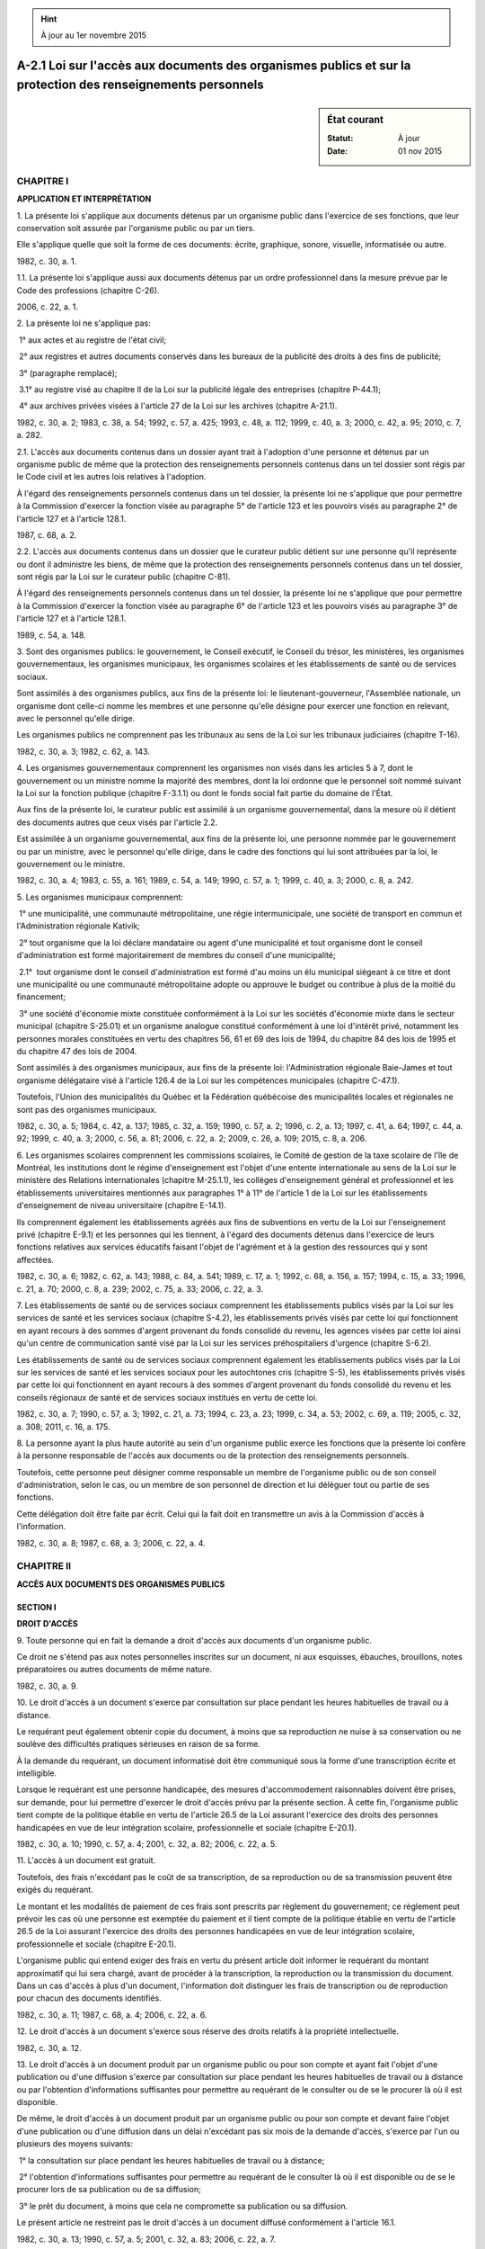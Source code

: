 .. hint:: À jour au 1er novembre 2015

.. _A-2.1:

=============================================================================================================
A-2.1 Loi sur l'accès aux documents des organismes publics et sur la protection des renseignements personnels
=============================================================================================================

.. sidebar:: État courant

    :Statut: À jour
    :Date: 01 nov 2015



CHAPITRE I
----------

**APPLICATION ET INTERPRÉTATION**

1. La présente loi s'applique aux documents détenus par un organisme public dans l'exercice de ses fonctions, que leur conservation soit assurée par l'organisme public ou par un tiers.

Elle s'applique quelle que soit la forme de ces documents: écrite, graphique, sonore, visuelle, informatisée ou autre.

1982, c. 30, a. 1.

1.1. La présente loi s'applique aussi aux documents détenus par un ordre professionnel dans la mesure prévue par le Code des professions (chapitre C-26).

2006, c. 22, a. 1.

2. La présente loi ne s'applique pas:

 1° aux actes et au registre de l'état civil;

 2° aux registres et autres documents conservés dans les bureaux de la publicité des droits à des fins de publicité;

 3° (paragraphe remplacé);

 3.1° au registre visé au chapitre II de la Loi sur la publicité légale des entreprises (chapitre P-44.1);

 4° aux archives privées visées à l'article 27 de la Loi sur les archives (chapitre A-21.1).

1982, c. 30, a. 2; 1983, c. 38, a. 54; 1992, c. 57, a. 425; 1993, c. 48, a. 112; 1999, c. 40, a. 3; 2000, c. 42, a. 95; 2010, c. 7, a. 282.

2.1. L'accès aux documents contenus dans un dossier ayant trait à l'adoption d'une personne et détenus par un organisme public de même que la protection des renseignements personnels contenus dans un tel dossier sont régis par le Code civil et les autres lois relatives à l'adoption.

À l'égard des renseignements personnels contenus dans un tel dossier, la présente loi ne s'applique que pour permettre à la Commission d'exercer la fonction visée au paragraphe 5° de l'article 123 et les pouvoirs visés au paragraphe 2° de l'article 127 et à l'article 128.1.

1987, c. 68, a. 2.

2.2. L'accès aux documents contenus dans un dossier que le curateur public détient sur une personne qu'il représente ou dont il administre les biens, de même que la protection des renseignements personnels contenus dans un tel dossier, sont régis par la Loi sur le curateur public (chapitre C-81).

À l'égard des renseignements personnels contenus dans un tel dossier, la présente loi ne s'applique que pour permettre à la Commission d'exercer la fonction visée au paragraphe 6° de l'article 123 et les pouvoirs visés au paragraphe 3° de l'article 127 et à l'article 128.1.

1989, c. 54, a. 148.

3. Sont des organismes publics: le gouvernement, le Conseil exécutif, le Conseil du trésor, les ministères, les organismes gouvernementaux, les organismes municipaux, les organismes scolaires et les établissements de santé ou de services sociaux.

Sont assimilés à des organismes publics, aux fins de la présente loi: le lieutenant-gouverneur, l'Assemblée nationale, un organisme dont celle-ci nomme les membres et une personne qu'elle désigne pour exercer une fonction en relevant, avec le personnel qu'elle dirige.

Les organismes publics ne comprennent pas les tribunaux au sens de la Loi sur les tribunaux judiciaires (chapitre T-16).

1982, c. 30, a. 3; 1982, c. 62, a. 143.

4. Les organismes gouvernementaux comprennent les organismes non visés dans les articles 5 à 7, dont le gouvernement ou un ministre nomme la majorité des membres, dont la loi ordonne que le personnel soit nommé suivant la Loi sur la fonction publique (chapitre F-3.1.1) ou dont le fonds social fait partie du domaine de l'État.

Aux fins de la présente loi, le curateur public est assimilé à un organisme gouvernemental, dans la mesure où il détient des documents autres que ceux visés par l'article 2.2.

Est assimilée à un organisme gouvernemental, aux fins de la présente loi, une personne nommée par le gouvernement ou par un ministre, avec le personnel qu'elle dirige, dans le cadre des fonctions qui lui sont attribuées par la loi, le gouvernement ou le ministre.

1982, c. 30, a. 4; 1983, c. 55, a. 161; 1989, c. 54, a. 149; 1990, c. 57, a. 1; 1999, c. 40, a. 3; 2000, c. 8, a. 242.

5. Les organismes municipaux comprennent:

 1° une municipalité, une communauté métropolitaine, une régie intermunicipale, une société de transport en commun et l'Administration régionale Kativik;

 2° tout organisme que la loi déclare mandataire ou agent d'une municipalité et tout organisme dont le conseil d'administration est formé majoritairement de membres du conseil d'une municipalité;

 2.1°  tout organisme dont le conseil d'administration est formé d'au moins un élu municipal siégeant à ce titre et dont une municipalité ou une communauté métropolitaine adopte ou approuve le budget ou contribue à plus de la moitié du financement;

 3° une société d'économie mixte constituée conformément à la Loi sur les sociétés d'économie mixte dans le secteur municipal (chapitre S-25.01) et un organisme analogue constitué conformément à une loi d'intérêt privé, notamment les personnes morales constituées en vertu des chapitres 56, 61 et 69 des lois de 1994, du chapitre 84 des lois de 1995 et du chapitre 47 des lois de 2004.

Sont assimilés à des organismes municipaux, aux fins de la présente loi: l'Administration régionale Baie-James et tout organisme délégataire visé à l'article 126.4 de la Loi sur les compétences municipales (chapitre C-47.1).

Toutefois, l'Union des municipalités du Québec et la Fédération québécoise des municipalités locales et régionales ne sont pas des organismes municipaux.

1982, c. 30, a. 5; 1984, c. 42, a. 137; 1985, c. 32, a. 159; 1990, c. 57, a. 2; 1996, c. 2, a. 13; 1997, c. 41, a. 64; 1997, c. 44, a. 92; 1999, c. 40, a. 3; 2000, c. 56, a. 81; 2006, c. 22, a. 2; 2009, c. 26, a. 109; 2015, c. 8, a. 206.

6. Les organismes scolaires comprennent les commissions scolaires, le Comité de gestion de la taxe scolaire de l'île de Montréal, les institutions dont le régime d'enseignement est l'objet d'une entente internationale au sens de la Loi sur le ministère des Relations internationales (chapitre M-25.1.1), les collèges d'enseignement général et professionnel et les établissements universitaires mentionnés aux paragraphes 1° à 11° de l'article 1 de la Loi sur les établissements d'enseignement de niveau universitaire (chapitre E-14.1).

Ils comprennent également les établissements agréés aux fins de subventions en vertu de la Loi sur l'enseignement privé (chapitre E-9.1) et les personnes qui les tiennent, à l'égard des documents détenus dans l'exercice de leurs fonctions relatives aux services éducatifs faisant l'objet de l'agrément et à la gestion des ressources qui y sont affectées.

1982, c. 30, a. 6; 1982, c. 62, a. 143; 1988, c. 84, a. 541; 1989, c. 17, a. 1; 1992, c. 68, a. 156, a. 157; 1994, c. 15, a. 33; 1996, c. 21, a. 70; 2000, c. 8, a. 239; 2002, c. 75, a. 33; 2006, c. 22, a. 3.

7. Les établissements de santé ou de services sociaux comprennent les établissements publics visés par la Loi sur les services de santé et les services sociaux (chapitre S-4.2), les établissements privés visés par cette loi qui fonctionnent en ayant recours à des sommes d'argent provenant du fonds consolidé du revenu, les agences visées par cette loi ainsi qu'un centre de communication santé visé par la Loi sur les services préhospitaliers d'urgence (chapitre S-6.2).

Les établissements de santé ou de services sociaux comprennent également les établissements publics visés par la Loi sur les services de santé et les services sociaux pour les autochtones cris (chapitre S-5), les établissements privés visés par cette loi qui fonctionnent en ayant recours à des sommes d'argent provenant du fonds consolidé du revenu et les conseils régionaux de santé et de services sociaux institués en vertu de cette loi.

1982, c. 30, a. 7; 1990, c. 57, a. 3; 1992, c. 21, a. 73; 1994, c. 23, a. 23; 1999, c. 34, a. 53; 2002, c. 69, a. 119; 2005, c. 32, a. 308; 2011, c. 16, a. 175.

8. La personne ayant la plus haute autorité au sein d'un organisme public exerce les fonctions que la présente loi confère à la personne responsable de l'accès aux documents ou de la protection des renseignements personnels.

Toutefois, cette personne peut désigner comme responsable un membre de l'organisme public ou de son conseil d'administration, selon le cas, ou un membre de son personnel de direction et lui déléguer tout ou partie de ses fonctions.

Cette délégation doit être faite par écrit. Celui qui la fait doit en transmettre un avis à la Commission d'accès à l'information.

1982, c. 30, a. 8; 1987, c. 68, a. 3; 2006, c. 22, a. 4.

CHAPITRE II
-----------

**ACCÈS AUX DOCUMENTS DES ORGANISMES PUBLICS**

SECTION I
~~~~~~~~~

**DROIT D'ACCÈS**

9. Toute personne qui en fait la demande a droit d'accès aux documents d'un organisme public.

Ce droit ne s'étend pas aux notes personnelles inscrites sur un document, ni aux esquisses, ébauches, brouillons, notes préparatoires ou autres documents de même nature.

1982, c. 30, a. 9.

10. Le droit d'accès à un document s'exerce par consultation sur place pendant les heures habituelles de travail ou à distance.

Le requérant peut également obtenir copie du document, à moins que sa reproduction ne nuise à sa conservation ou ne soulève des difficultés pratiques sérieuses en raison de sa forme.

À la demande du requérant, un document informatisé doit être communiqué sous la forme d'une transcription écrite et intelligible.

Lorsque le requérant est une personne handicapée, des mesures d'accommodement raisonnables doivent être prises, sur demande, pour lui permettre d'exercer le droit d'accès prévu par la présente section. À cette fin, l'organisme public tient compte de la politique établie en vertu de l'article 26.5 de la Loi assurant l'exercice des droits des personnes handicapées en vue de leur intégration scolaire, professionnelle et sociale (chapitre E-20.1).

1982, c. 30, a. 10; 1990, c. 57, a. 4; 2001, c. 32, a. 82; 2006, c. 22, a. 5.

11. L'accès à un document est gratuit.

Toutefois, des frais n'excédant pas le coût de sa transcription, de sa reproduction ou de sa transmission peuvent être exigés du requérant.

Le montant et les modalités de paiement de ces frais sont prescrits par règlement du gouvernement; ce règlement peut prévoir les cas où une personne est exemptée du paiement et il tient compte de la politique établie en vertu de l'article 26.5 de la Loi assurant l'exercice des droits des personnes handicapées en vue de leur intégration scolaire, professionnelle et sociale (chapitre E-20.1).

L'organisme public qui entend exiger des frais en vertu du présent article doit informer le requérant du montant approximatif qui lui sera chargé, avant de procéder à la transcription, la reproduction ou la transmission du document. Dans un cas d'accès à plus d'un document, l'information doit distinguer les frais de transcription ou de reproduction pour chacun des documents identifiés.

1982, c. 30, a. 11; 1987, c. 68, a. 4; 2006, c. 22, a. 6.

12. Le droit d'accès à un document s'exerce sous réserve des droits relatifs à la propriété intellectuelle.

1982, c. 30, a. 12.

13. Le droit d'accès à un document produit par un organisme public ou pour son compte et ayant fait l'objet d'une publication ou d'une diffusion s'exerce par consultation sur place pendant les heures habituelles de travail ou à distance ou par l'obtention d'informations suffisantes pour permettre au requérant de le consulter ou de se le procurer là où il est disponible.

De même, le droit d'accès à un document produit par un organisme public ou pour son compte et devant faire l'objet d'une publication ou d'une diffusion dans un délai n'excédant pas six mois de la demande d'accès, s'exerce par l'un ou plusieurs des moyens suivants:

 1° la consultation sur place pendant les heures habituelles de travail ou à distance;

 2° l'obtention d'informations suffisantes pour permettre au requérant de le consulter là où il est disponible ou de se le procurer lors de sa publication ou de sa diffusion;

 3° le prêt du document, à moins que cela ne compromette sa publication ou sa diffusion.

Le présent article ne restreint pas le droit d'accès à un document diffusé conformément à l'article 16.1.

1982, c. 30, a. 13; 1990, c. 57, a. 5; 2001, c. 32, a. 83; 2006, c. 22, a. 7.

14. Un organisme public ne peut refuser l'accès à un document pour le seul motif que ce document comporte certains renseignements qu'il doit ou peut refuser de communiquer en vertu de la présente loi.

Si une demande porte sur un document comportant de tels renseignements, l'organisme public peut en refuser l'accès si ces renseignements en forment la substance.  Dans les autres cas, l'organisme public doit donner accès au document demandé après en avoir extrait uniquement les renseignements auxquels l'accès n'est pas autorisé.

1982, c. 30, a. 14.

15. Le droit d'accès ne porte que sur les documents dont la communication ne requiert ni calcul, ni comparaison de renseignements.

1982, c. 30, a. 15.

16. Un organisme public doit classer ses documents de manière à en permettre le repérage. Il doit établir et tenir à jour une liste de classement indiquant l'ordre selon lequel les documents sont classés. Elle doit être suffisamment précise pour faciliter l'exercice du droit d'accès.

Pour un organisme public visé au paragraphe 1° de l'annexe de la Loi sur les archives (chapitre A-21.1), le plan de classification de ses documents tient lieu de liste de classement.

Toute personne qui en fait la demande a droit d'accès à la liste de classement ou au plan de classification, sauf à l'égard des renseignements dont la confirmation de l'existence peut être refusée en vertu des dispositions de la présente loi.

1982, c. 30, a. 16; 2001, c. 32, a. 84; 2006, c. 22, a. 8.

16.1. Un organisme public, à l'exception du Lieutenant-gouverneur, de l'Assemblée nationale et d'une personne qu'elle désigne pour exercer une fonction en relevant, doit diffuser, dans un site Internet, les documents ou renseignements accessibles en vertu de la loi qui sont identifiés par règlement du gouvernement et mettre en oeuvre les mesures favorisant l'accès à l'information édictées par ce règlement.

2006, c. 22, a. 9.

17. La Commission diffuse et met à jour un répertoire indiquant, pour chaque organisme public, le titre, l'adresse et le numéro de téléphone de la personne responsable de l'accès aux documents et de celle responsable de la protection des renseignements personnels.

1982, c. 30, a. 17; 1990, c. 57, a. 6; 2006, c. 22, a. 10.

SECTION II
~~~~~~~~~~

**RESTRICTIONS AU DROIT D'ACCÈS**

18. Le gouvernement ou un ministère peut refuser de communiquer un renseignement obtenu d'un gouvernement autre que celui du Québec, d'un organisme d'un tel gouvernement ou d'une organisation internationale.

Il en est de même du lieutenant-gouverneur, du Conseil exécutif et du Conseil du trésor.

1982, c. 30, a. 18.

19. Un organisme public peut refuser de communiquer un renseignement lorsque sa divulgation porterait vraisemblablement préjudice à la conduite des relations entre le gouvernement du Québec et un autre gouvernement ou une organisation internationale.

1982, c. 30, a. 19.

20. Un organisme public peut refuser de communiquer un renseignement lorsque sa divulgation entraverait vraisemblablement une négociation en cours avec un autre organisme public dans un domaine de leur compétence.

1982, c. 30, a. 20.

21. Un organisme public peut refuser de confirmer l'existence ou de donner communication d'un renseignement dont la divulgation aurait pour effet de révéler un emprunt, un projet d'emprunt, une transaction ou un projet de transaction relatifs à des biens, des services ou des travaux, un projet de tarification, un projet d'imposition d'une taxe ou d'une redevance ou de modification d'une taxe ou d'une redevance, lorsque, vraisemblablement, une telle divulgation:

 1° procurerait un avantage indu à une personne ou lui causerait un préjudice sérieux; ou

 2° porterait sérieusement atteinte aux intérêts économiques de l'organisme public ou de la collectivité à l'égard de laquelle il est compétent.

1982, c. 30, a. 21.

22. Un organisme public peut refuser de communiquer un secret industriel qui lui appartient.

Il peut également refuser de communiquer un autre renseignement industriel ou un renseignement financier, commercial, scientifique ou technique lui appartenant et dont la divulgation risquerait vraisemblablement d'entraver une négociation en vue de la conclusion d'un contrat, de causer une perte à l'organisme ou de procurer un avantage appréciable à une autre personne.

Un organisme public constitué à des fins industrielles, commerciales ou de gestion financière peut aussi refuser de communiquer un tel renseignement lorsque sa divulgation risquerait vraisemblablement de nuire de façon substantielle à sa compétitivité ou de révéler un projet d'emprunt, de placement, de gestion de dette ou de gestion de fonds ou une stratégie d'emprunt, de placement, de gestion de dette ou de gestion de fonds.

1982, c. 30, a. 22; 2006, c. 22, a. 11.

23. Un organisme public ne peut communiquer le secret industriel d'un tiers ou un renseignement industriel, financier, commercial, scientifique, technique ou syndical de nature confidentielle fourni par un tiers et habituellement traité par un tiers de façon confidentielle, sans son consentement.

1982, c. 30, a. 23.

24. Un organisme public ne peut communiquer un renseignement fourni par un tiers lorsque sa divulgation risquerait vraisemblablement d'entraver une négociation en vue de la conclusion d'un contrat, de causer une perte à ce tiers, de procurer un avantage appréciable à une autre personne ou de nuire de façon substantielle à la compétitivité de ce tiers, sans son consentement.

1982, c. 30, a. 24.

25. Un organisme public doit, avant de communiquer un renseignement industriel, financier, commercial, scientifique, technique ou syndical fourni par un tiers, lui en donner avis, conformément à l'article 49, afin de lui permettre de présenter ses observations, sauf dans les cas où le renseignement a été fourni en application d'une loi qui prévoit que le renseignement peut être communiqué et dans les cas où le tiers a renoncé à l'avis en consentant à la communication du renseignement ou autrement.

1982, c. 30, a. 25; 2006, c. 22, a. 12.

26. (Abrogé).

1982, c. 30, a. 26; 2006, c. 22, a. 13.

27. Un organisme public peut refuser de communiquer un renseignement dont la divulgation aurait vraisemblablement pour effet de révéler un mandat ou une stratégie de négociation de convention collective ou de contrat, pendant huit ans à compter du début de la négociation.

Il peut également refuser de communiquer, pendant dix ans à compter de sa date, une étude préparée en vue de l'imposition d'une taxe, d'un tarif ou d'une redevance.

1982, c. 30, a. 27.

28. Un organisme public doit refuser de confirmer l'existence ou de donner communication d'un renseignement contenu dans un document qu'il détient dans l'exercice d'une fonction, prévue par la loi, de prévention, de détection ou de répression du crime ou des infractions aux lois ou dans l'exercice d'une collaboration, à cette fin, avec une personne ou un organisme chargé d'une telle fonction, lorsque sa divulgation serait susceptible:

 1° d'entraver le déroulement d'une procédure devant une personne ou un organisme exerçant des fonctions juridictionnelles;

 2° d'entraver une enquête à venir, en cours ou sujette à réouverture;

 3° de révéler une méthode d'enquête, une source confidentielle d'information, un programme ou un plan d'action destiné à prévenir, détecter ou réprimer le crime ou les infractions aux lois;

 4° de mettre en péril la sécurité d'une personne;

 5° de causer un préjudice à une personne qui est l'auteur du renseignement ou qui en est l'objet;

 6° de révéler les composantes d'un système de communication destiné à l'usage d'une personne chargée d'assurer l'observation de la loi;

 7° de révéler un renseignement transmis à titre confidentiel par un corps de police ayant compétence hors du Québec;

 8° de favoriser l'évasion d'un détenu; ou

 9° de porter atteinte au droit d'une personne à une audition impartiale de sa cause.

Il en est de même pour un organisme public, que le gouvernement peut désigner par règlement conformément aux normes qui y sont prévues, à l'égard d'un renseignement que cet organisme a obtenu par son service de sécurité interne, dans le cadre d'une enquête faite par ce service et ayant pour objet de prévenir, détecter ou réprimer le crime ou les infractions aux lois, susceptibles d'être commis ou commis au sein de l'organisme par ses membres, ceux de son conseil d'administration ou de son personnel ou par ceux de ses agents ou mandataires, lorsque sa divulgation serait susceptible d'avoir l'un des effets mentionnés aux paragraphes 1° à 9° du premier alinéa.

1982, c. 30, a. 28; 1990, c. 57, a. 7; 2006, c. 22, a. 14.

28.1. Un organisme public doit refuser de confirmer l'existence ou de donner communication d'un renseignement dont la divulgation aurait pour effet de porter atteinte à la sécurité de l'État.

2006, c. 22, a. 15.

29. Un organisme public doit refuser de confirmer l'existence ou de donner communication d'un renseignement portant sur une méthode ou une arme susceptible d'être utilisée pour commettre un crime ou une infraction à une loi.

Il doit aussi refuser de confirmer l'existence ou de donner communication d'un renseignement dont la divulgation aurait pour effet de réduire l'efficacité d'un programme, d'un plan d'action ou d'un dispositif de sécurité destiné à la protection d'un bien ou d'une personne.

1982, c. 30, a. 29; 2006, c. 22, a. 16.

29.1. La décision rendue par un organisme public dans l'exercice de fonctions juridictionnelles est publique.

Toutefois, un organisme public doit refuser de communiquer un renseignement contenu dans cette décision lorsque celle-ci en interdit la communication, au motif qu'il a été obtenu alors que l'organisme siégeait à huis-clos, ou que celui-ci a rendu à son sujet une ordonnance de non-publication, de non-divulgation ou de non-diffusion ou que sa communication révélerait un renseignement dont la confirmation de l'existence ou la communication doit être refusée en vertu de la présente loi.

Un organisme public doit également refuser de communiquer un renseignement susceptible de révéler le délibéré lié à l'exercice de fonctions juridictionnelles.

1985, c. 30, a. 2; 1990, c. 57, a. 8; 2006, c. 22, a. 17.

30. Le Conseil exécutif peut refuser de confirmer l'existence ou de donner communication d'un décret dont la publication est différée en vertu de la Loi sur l'exécutif (chapitre E-18). Il peut faire de même à l'égard d'une décision résultant de ses délibérations ou de celle de l'un de ses comités ministériels, avant l'expiration d'un délai de 25 ans de sa date.

Sous réserve de la Loi sur l'administration publique (chapitre A-6.01), le Conseil du trésor peut refuser de confirmer l'existence ou de donner communication de ses décisions, avant l'expiration d'un délai de 25 ans de leur date.

1982, c. 30, a. 30; 2000, c. 8, a. 250; 2006, c. 22, a. 18.

30.1. Un organisme public peut refuser de confirmer l'existence ou de donner communication d'un renseignement dont la divulgation aurait pour effet de révéler une politique budgétaire du gouvernement avant que le ministre des Finances ne la rende publique.

2006, c. 22, a. 19.

31. Un organisme public peut refuser de communiquer une opinion juridique portant sur l'application du droit à un cas particulier ou sur la constitutionnalité ou la validité d'un texte législatif ou réglementaire, d'une version préliminaire ou d'un projet de texte législatif ou réglementaire.

1982, c. 30, a. 31.

32. Un organisme public peut refuser de communiquer une analyse lorsque sa divulgation risquerait vraisemblablement d'avoir un effet sur une procédure judiciaire.

1982, c. 30, a. 32.

33. Ne peuvent être communiqués avant l'expiration d'un délai de 25 ans de leur date:

 1° les communications du Conseil exécutif à l'un de ses membres, au Conseil du trésor ou à un comité ministériel, à moins que le Conseil exécutif n'en décide autrement;

 2° les communications d'un membre du Conseil exécutif à un autre membre de ce conseil, à moins que l'auteur n'en décide autrement;

 3° les recommandations du Conseil du trésor ou d'un comité ministériel au Conseil exécutif, à moins que l'auteur ou le destinataire n'en décide autrement;

 4° les recommandations d'un membre du Conseil exécutif au Conseil exécutif, au Conseil du trésor ou à un comité ministériel, à moins que l'auteur ou le destinataire n'en décide autrement;

 5° les analyses effectuées au sein du ministère du Conseil exécutif ou du secrétariat du Conseil du trésor et portant sur une recommandation ou une demande faite par un ministre, un comité ministériel ou un organisme public, ou sur un document visé dans l'article 36;

 6° les mémoires ou les comptes rendus des délibérations du Conseil exécutif ou d'un comité ministériel;

 7° une liste de titres de documents comportant des recommandations au Conseil exécutif ou au Conseil du trésor;

 8° l'ordre du jour d'une réunion du Conseil exécutif, du Conseil du trésor ou d'un comité ministériel.

Le premier alinéa s'applique, compte tenu des adaptations nécessaires, aux mémoires des délibérations du comité exécutif d'un organisme municipal, aux recommandations qui lui sont faites par ses membres ainsi qu'aux communications entre ses membres.

1982, c. 30, a. 33; 2006, c. 22, a. 20.

34. Un document du bureau d'un membre de l'Assemblée nationale ou un document produit pour le compte de ce membre par les services de l'Assemblée n'est pas accessible à moins que le membre ne le juge opportun.

Il en est de même d'un document du cabinet du président de l'Assemblée, d'un membre de celle-ci visé dans le premier alinéa de l'article 124.1 de la Loi sur l'Assemblée nationale (chapitre A-23.1) ou d'un ministre visé dans l'article 11.5 de la Loi sur l'exécutif (chapitre E-18), ainsi que d'un document du cabinet ou du bureau d'un membre d'un organisme municipal ou scolaire.

1982, c. 30, a. 34; 1982, c. 62, a. 143; 1983, c. 55, a. 132; 1984, c. 47, a. 1.

35. Un organisme public peut refuser de communiquer les mémoires de délibérations d'une séance de son conseil d'administration ou, selon le cas, de ses membres dans l'exercice de leurs fonctions, jusqu'à l'expiration d'un délai de quinze ans de leur date.

1982, c. 30, a. 35.

36. Un organisme public peut refuser de communiquer toute version préliminaire ou tout projet de texte législatif ou réglementaire jusqu'à l'expiration de dix ans de sa date.

Sous réserve du paragraphe 5° du premier alinéa de l'article 33, il en est de même des analyses s'y rapportant directement à moins que le projet de texte législatif ait été déposé devant l'Assemblée nationale ou que le projet de texte réglementaire ait été rendu public conformément à la loi.

1982, c. 30, a. 36; 1982, c. 62, a. 143.

37. Un organisme public peut refuser de communiquer un avis ou une recommandation faits depuis moins de dix ans, par un de ses membres, un membre de son personnel, un membre d'un autre organisme public ou un membre du personnel de cet autre organisme, dans l'exercice de leurs fonctions.

Il peut également refuser de communiquer un avis ou une recommandation qui lui ont été faits, à sa demande, depuis moins de dix ans, par un consultant ou par un conseiller sur une matière de sa compétence.

1982, c. 30, a. 37.

38. Un organisme public peut refuser de communiquer un avis ou une recommandation que lui a fait un organisme qui en relève ou qu'il a fait à un autre organisme public, jusqu'à ce que la décision finale sur la matière faisant l'objet de l'avis ou de la recommandation ait été rendue publique par l'autorité compétente.

Il en est de même pour un ministre en ce qui concerne un avis ou une recommandation que lui a fait un organisme qui relève de son autorité.

1982, c. 30, a. 38.

39. Un organisme public peut refuser de communiquer une analyse produite à l'occasion d'une recommandation faite dans le cadre d'un processus décisionnel en cours, jusqu'à ce que la recommandation ait fait l'objet d'une décision ou, en l'absence de décision, qu'une période de cinq ans se soit écoulée depuis la date où l'analyse a été faite.

1982, c. 30, a. 39.

40. Un organisme public peut refuser de communiquer une épreuve destinée à l'évaluation comparative des connaissances, des aptitudes, de la compétence ou de l'expérience d'une personne, jusqu'au terme de l'utilisation de cette épreuve.

1982, c. 30, a. 40; 2006, c. 22, a. 21.

41. Le vérificateur général ou une personne exerçant une fonction de vérification dans un organisme public ou pour le compte de cet organisme peut refuser de confirmer l'existence ou de donner communication d'un renseignement dont la divulgation serait susceptible:

 1° d'entraver le déroulement d'une opération de vérification;

 2° de révéler un programme ou un plan d'activité de vérification;

 3° de révéler une source confidentielle d'information relative à une vérification; ou

 4° de porter sérieusement atteinte au pouvoir d'appréciation accordé au vérificateur général par les articles 38, 39, 40, 42, 43, 43.1 et 45 de la Loi sur le vérificateur général (chapitre V-5.01).

1982, c. 30, a. 41; 1985, c. 38, a. 82; 2006, c. 3, a. 18.

41.1. Les restrictions prévues dans la présente section, sauf celles des articles 28, 28.1, 29, 30, 33, 34 et 41, ne s'appliquent pas à un renseignement qui permet de connaître ou de confirmer l'existence d'un risque immédiat pour la vie, la santé ou la sécurité d'une personne ou d'une atteinte sérieuse ou irréparable à son droit à la qualité de l'environnement, à moins que l'effet prévisible de sa divulgation ne soit de nuire sérieusement aux mesures d'intervention pour parer à ce risque ou à cette atteinte.

Elles ne s'appliquent pas non plus, sauf celle de l'article 28 et, dans le cas d'un document produit par le vérificateur général ou pour son compte, celle de l'article 41, à un renseignement concernant la quantité, la qualité ou la concentration des contaminants émis, dégagés, rejetés ou déposés par une source de contamination, ou concernant la présence d'un contaminant dans l'environnement.

Dans le cas d'un renseignement fourni par un tiers et visé par le premier alinéa, le responsable doit lui donner avis de sa décision lorsqu'elle vise à y donner accès. Toutefois, cette décision est exécutoire malgré l'article 49.

2006, c. 22, a. 22.

41.2. Un organisme public peut communiquer un renseignement visé par une restriction au droit d'accès prévue aux articles 23, 24, 28, 28.1 ou 29 dans les cas suivants:

 1° à son procureur si le renseignement est nécessaire aux fins d'une poursuite pour infraction à une loi que l'organisme est chargé d'appliquer, ou au Directeur des poursuites criminelles et pénales si le renseignement est nécessaire aux fins d'une poursuite pour infraction à une loi applicable au Québec;

 2° à son procureur ou au procureur général lorsqu'il agit comme procureur de l'organisme, si le renseignement est nécessaire aux fins d'une procédure judiciaire autre qu'une procédure visée dans le paragraphe 1°;

 3° à un organisme qui, en vertu de la loi, est chargé de prévenir, détecter ou réprimer le crime ou les infractions aux lois, si le renseignement est nécessaire aux fins d'une poursuite pour infraction à une loi applicable au Québec;

 4° à toute personne ou tout organisme si cette communication est nécessaire à l'application d'une loi au Québec, que cette communication soit ou non prévue expressément par la loi;

 5° à un organisme public, dans le cas d'un renseignement visé à l'article 23 ou 24, si cette communication est nécessaire dans le cadre de la prestation d'un service à rendre au tiers concerné;

 6° à toute personne ou tout organisme si cette communication est nécessaire à l'exercice d'un mandat ou à l'exécution d'un contrat de service ou d'entreprise confié par l'organisme public à cette personne ou à cet organisme.

Dans le cas visé au paragraphe 6°, l'organisme public doit:

 1° confier le mandat ou le contrat par écrit;

 2° indiquer, dans le mandat ou le contrat, les dispositions de la présente loi qui s'appliquent au renseignement communiqué au mandataire ou à l'exécutant du contrat ainsi que les mesures qu'il doit prendre pour que ce renseignement ne soit utilisé que dans l'exercice de son mandat ou l'exécution de son contrat et pour qu'il ne le conserve pas après son expiration.

Le deuxième alinéa ne s'applique pas lorsque le mandataire ou l'exécutant du contrat est un membre d'un ordre professionnel. De même, le paragraphe 2° du deuxième alinéa ne s'applique pas lorsque le mandataire ou l'exécutant du contrat est un autre organisme public.

En outre, un corps de police peut communiquer un renseignement visé par une restriction au droit d'accès prévue aux articles 23, 24, 28, 28.1 ou 29 à un autre corps de police.

Toutefois, l'application du présent article ne doit avoir pour effet de révéler une source confidentielle d'information ni le secret industriel d'un tiers.

2006, c. 22, a. 22.

41.3. Lorsqu'un renseignement visé à l'article 23 ou 24 est communiqué en application du premier alinéa de l'article 41.2, le responsable de l'accès aux documents au sein de l'organisme doit inscrire la communication dans un registre qu'il tient à cette fin.

2006, c. 22, a. 22.

SECTION III
~~~~~~~~~~~

**PROCÉDURE D'ACCÈS**

42. La demande d'accès à un document doit, pour être recevable, être suffisamment précise pour permettre de le trouver.

Lorsque la demande n'est pas suffisamment précise ou lorsqu'une personne le requiert, le responsable doit prêter assistance pour identifier le document susceptible de contenir les renseignements recherchés.

1982, c. 30, a. 42; 2006, c. 22, a. 23.

43. La demande d'accès peut être écrite ou verbale.

Elle est adressée au responsable de l'accès aux documents au sein de l'organisme public.

Si une demande écrite d'accès est adressée à la personne ayant la plus haute autorité au sein de l'organisme public, cette personne doit la transmettre avec diligence au responsable qu'elle a désigné en vertu de l'article 8, le cas échéant.

1982, c. 30, a. 43.

44. (Abrogé).

1982, c. 30, a. 44; 1990, c. 57, a. 9; 2006, c. 22, a. 24.

45. Le responsable doit informer la personne qui lui fait une demande verbale de la possibilité de faire une demande écrite et que seule une décision sur une demande écrite est susceptible de révision en vertu de la présente loi.

1982, c. 30, a. 45.

46. Le responsable doit donner à la personne qui lui a fait une demande écrite un avis de la date de la réception de sa demande.

Cet avis est écrit; il indique les délais prescrits pour donner suite à la demande et l'effet que la présente loi attache au défaut, par le responsable, de les respecter. Il informe, en outre, le requérant du recours en révision prévu à la section III du chapitre IV.

1982, c. 30, a. 46; 2006, c. 22, a. 25.

47. Le responsable doit, avec diligence et au plus tard dans les vingt jours qui suivent la date de la réception d'une demande:

 1° donner accès au document, lequel peut alors être accompagné d'informations sur les circonstances dans lesquelles il a été produit;

 1.1° donner accès au document par des mesures d'accommodement raisonnables lorsque le requérant est une personne handicapée;

 2° informer le requérant des conditions particulières auxquelles l'accès est soumis, le cas échéant;

 3° informer le requérant que l'organisme ne détient pas le document demandé ou que l'accès ne peut lui y être donné en tout ou en partie;

 4° informer le requérant que sa demande relève davantage de la compétence d'un autre organisme ou est relative à un document produit par un autre organisme ou pour son compte;

 5° informer le requérant que l'existence des renseignements demandés ne peut être confirmée;

 6° informer le requérant qu'il s'agit d'un document auquel le chapitre II de la présente loi ne s'applique pas en vertu du deuxième alinéa de l'article 9;

 7° informer le requérant que le tiers concerné par la demande ne peut être avisé par courrier et qu'il le sera par avis public;

 8° informer le requérant que l'organisme demande à la Commission de ne pas tenir compte de sa demande conformément à l'article 137.1.

Si le traitement de la demande dans le délai prévu par le premier alinéa ne lui paraît pas possible sans nuire au déroulement normal des activités de l'organisme public, le responsable peut, avant l'expiration de ce délai, le prolonger d'une période n'excédant pas 10 jours. Il doit alors en donner avis au requérant par courrier dans le délai prévu par le premier alinéa.

1982, c. 30, a. 47; 2006, c. 22, a. 26.

48. Lorsqu'il est saisi d'une demande qui, à son avis, relève davantage de la compétence d'un autre organisme public ou qui est relative à un document produit par un autre organisme public ou pour son compte, le responsable doit, dans le délai prévu par le premier alinéa de l'article 47, indiquer au requérant le nom de l'organisme compétent et celui du responsable de l'accès aux documents de cet organisme, et lui donner les renseignements prévus par l'article 45 ou par le deuxième alinéa de l'article 46, selon le cas.

Lorsque la demande est écrite, ces indications doivent être communiquées par écrit.

1982, c. 30, a. 48.

49. Lorsque le responsable doit donner au tiers l'avis requis par l'article 25, il doit le faire par courrier dans les 20 jours qui suivent la date de la réception de la demande et lui fournir l'occasion de présenter des observations écrites. Il doit, de plus, en informer le requérant et lui indiquer les délais prévus par le présent article.

Lorsque le responsable, après avoir pris des moyens raisonnables pour aviser un tiers par courrier, ne peut y parvenir, il peut l'aviser autrement notamment par avis public dans un journal diffusé dans la localité de la dernière adresse connue du tiers. S'il y a plus d'un tiers et que plus d'un avis est requis, les tiers ne sont réputés avisés qu'une fois diffusés tous les avis.

Le tiers concerné peut présenter ses observations dans les 20 jours qui suivent la date où il a été informé de l'intention du responsable. À défaut de le faire dans ce délai, il est réputé avoir consenti à ce que l'accès soit donné au document.

Le responsable doit donner avis de sa décision au requérant et au tiers concerné, par courrier, dans les 15 jours qui suivent la présentation des observations ou l'expiration du délai prévu pour les présenter. Dans le cas où le responsable a dû recourir à un avis public, il ne transmet un avis de cette décision qu'au tiers qui lui a présenté des observations écrites. Lorsqu'elle vise à donner accès aux documents, cette décision est exécutoire à l'expiration des 15 jours qui suivent la date de la mise à la poste de l'avis.

1982, c. 30, a. 49; 2006, c. 22, a. 27.

50. Le responsable doit motiver tout refus de donner communication d'un renseignement et indiquer la disposition de la loi sur laquelle ce refus s'appuie.

1982, c. 30, a. 50.

51. Lorsque la demande est écrite, le responsable rend sa décision par écrit et en transmet copie au requérant et, le cas échéant, au tiers qui a présenté des observations conformément à l'article 49.

La décision doit être accompagnée du texte de la disposition sur laquelle le refus s'appuie, le cas échéant, et d'un avis les informant du recours en révision prévu par la section III du chapitre IV et indiquant notamment le délai pendant lequel il peut être exercé.

1982, c. 30, a. 51; 2006, c. 22, a. 28.

52. À défaut de donner suite à une demande d'accès dans les délais applicables, le responsable est réputé avoir refusé l'accès au document. Dans le cas d'une demande écrite, ce défaut donne ouverture au recours en révision prévu par la section III du chapitre IV, comme s'il s'agissait d'un refus d'accès.

1982, c. 30, a. 52.

52.1. Le responsable doit veiller à ce que tout document qui a fait l'objet d'une demande d'accès soit conservé le temps requis pour permettre au requérant d'épuiser les recours prévus à la présente loi.

1990, c. 57, a. 10.

CHAPITRE III
------------

**PROTECTION DES RENSEIGNEMENTS PERSONNELS**

SECTION I
~~~~~~~~~

**CARACTÈRE CONFIDENTIEL DES RENSEIGNEMENTS PERSONNELS**

53. Les renseignements personnels sont confidentiels sauf dans les cas suivants:

 1° la personne concernée par ces renseignements consent à leur divulgation; si cette personne est mineure, le consentement peut également être donné par le titulaire de l'autorité parentale;

 2° ils portent sur un renseignement obtenu par un organisme public dans l'exercice d'une fonction juridictionnelle; ils demeurent cependant confidentiels si l'organisme les a obtenus alors qu'il siégeait à huis-clos ou s'ils sont visés par une ordonnance de non-divulgation, de non-publication ou de non-diffusion.

1982, c. 30, a. 53; 1985, c. 30, a. 3; 1989, c. 54, a. 150; 1990, c. 57, a. 11; 2006, c. 22, a. 29.

54. Dans un document, sont personnels les renseignements qui concernent une personne physique et permettent de l'identifier.

1982, c. 30, a. 54; 2006, c. 22, a. 110.

55. Un renseignement personnel qui a un caractère public en vertu de la loi n'est pas soumis aux règles de protection des renseignements personnels prévues par le présent chapitre.

Cependant, un organisme public qui détient un fichier de tels renseignements peut en refuser l'accès, en tout ou en partie, ou n'en permettre que la consultation sur place si le responsable a des motifs raisonnables de croire que les renseignements seront utilisés à des fins illégitimes.

1982, c. 30, a. 55; 2006, c. 22, a. 30.

56. Le nom d'une personne physique n'est pas un renseignement personnel, sauf lorsqu'il est mentionné avec un autre renseignement la concernant ou lorsque sa seule mention révélerait un renseignement personnel concernant cette personne.

1982, c. 30, a. 56; 2006, c. 22, a. 110.

57. Les renseignements personnels suivants ont un caractère public:

 1° le nom, le titre, la fonction, la classification, le traitement, l'adresse et le numéro de téléphone du lieu de travail d'un membre d'un organisme public, de son conseil d'administration ou de son personnel de direction et, dans le cas d'un ministère, d'un sous-ministre, de ses adjoints et de son personnel d'encadrement;

 2° le nom, le titre, la fonction, l'adresse et le numéro de téléphone du lieu de travail et la classification, y compris l'échelle de traitement rattachée à cette classification, d'un membre du personnel d'un organisme public;

 3° un renseignement concernant une personne en sa qualité de partie à un contrat de services conclu avec un organisme public, ainsi que les conditions de ce contrat;

 4° le nom et l'adresse d'une personne qui bénéficie d'un avantage économique conféré par un organisme public en vertu d'un pouvoir discrétionnaire et tout renseignement sur la nature de cet avantage;

 5° le nom et l'adresse de l'établissement du titulaire d'un permis délivré par un organisme public et dont la détention est requise en vertu de la loi pour exercer une activité ou une profession ou pour exploiter un commerce.

Toutefois, les renseignements personnels prévus au premier alinéa n'ont pas un caractère public si leur divulgation est de nature à nuire ou à entraver le travail d'un organisme qui, en vertu de la loi, est chargé de prévenir, détecter ou réprimer le crime. De même, les renseignements personnels visés aux paragraphes 3° et 4° du premier alinéa n'ont pas un caractère public dans la mesure où la communication de cette information révélerait un renseignement dont la communication doit ou peut être refusée en vertu de la section II du chapitre II.

En outre, les renseignements personnels prévus au paragraphe 2° ne peuvent avoir pour effet de révéler le traitement d'un membre du personnel d'un organisme public.

1982, c. 30, a. 57; 1985, c. 30, a. 4; 1990, c. 57, a. 12; 1999, c. 40, a. 3; 2006, c. 22, a. 31.

58. Le fait qu'une signature apparaisse au bas d'un document n'a pas pour effet de rendre personnels les renseignements qui y apparaissent.

1982, c. 30, a. 58; 2006, c. 22, a. 110.

59. Un organisme public ne peut communiquer un renseignement personnel sans le consentement de la personne concernée.

Toutefois, il peut communiquer un tel renseignement sans le consentement de cette personne, dans les cas et aux strictes conditions qui suivent:

 1° au procureur de cet organisme si le renseignement est nécessaire aux fins d'une poursuite pour infraction à une loi que cet organisme est chargé d'appliquer, ou au Directeur des poursuites criminelles et pénales si le renseignement est nécessaire aux fins d'une poursuite pour infraction à une loi applicable au Québec;

 2° au procureur de cet organisme, ou au procureur général lorsqu'il agit comme procureur de cet organisme, si le renseignement est nécessaire aux fins d'une procédure judiciaire autre qu'une procédure visée dans le paragraphe 1°;

 3° à un organisme qui, en vertu de la loi, est chargé de prévenir, détecter ou réprimer le crime ou les infractions aux lois, si le renseignement est nécessaire aux fins d'une poursuite pour infraction à une loi applicable au Québec;

 4° à une personne à qui cette communication doit être faite en raison d'une situation d'urgence mettant en danger la vie, la santé ou la sécurité de la personne concernée;

 5° à une personne qui est autorisée par la Commission d'accès à l'information, conformément à l'article 125, à utiliser ce renseignement à des fins d'étude, de recherche ou de statistique;

 6° (paragraphe abrogé);

 7° (paragraphe abrogé);

 8° à une personne ou à un organisme, conformément aux articles 61, 66, 67, 67.1, 67.2, 68 et 68.1;

 9° à une personne impliquée dans un événement ayant fait l'objet d'un rapport par un corps de police ou par une personne ou un organisme agissant en application d'une loi qui exige un rapport de même nature, lorsqu'il s'agit d'un renseignement sur l'identité de toute autre personne qui a été impliquée dans cet événement, sauf s'il s'agit d'un témoin, d'un dénonciateur ou d'une personne dont la santé ou la sécurité serait susceptible d'être mise en péril par la communication d'un tel renseignement.

1982, c. 30, a. 59; 1983, c. 38, a. 55; 1984, c. 27, a. 1; 1985, c. 30, a. 5; 1987, c. 68, a. 5; 1990, c. 57, a. 13; 2006, c. 22, a. 32; 2005, c. 34, a. 37.

59.1. Outre les cas prévus à l'article 59, un organisme public peut également communiquer un renseignement personnel, sans le consentement des personnes concernées, en vue de prévenir un acte de violence, dont un suicide, lorsqu'il existe un motif raisonnable de croire qu'un danger imminent de mort ou de blessures graves menace une personne ou un groupe de personnes identifiable.

Les renseignements peuvent alors être communiqués à la ou aux personnes exposées à ce danger, à leur représentant ou à toute personne susceptible de leur porter secours.

La personne ayant la plus haute autorité au sein de l'organisme public doit, par directive, établir les conditions et les modalités suivant lesquelles les renseignements peuvent être communiqués par le personnel de l'organisme. Le personnel est tenu de se conformer à cette directive.

2001, c. 78, a. 1; 2006, c. 22, a. 110.

60. Avant de communiquer un renseignement personnel en vertu des paragraphes 1° à 3° de l'article 59, un organisme public doit s'assurer que le renseignement est nécessaire aux fins d'une poursuite ou d'une procédure visée dans ces paragraphes.

Dans le cas visé au paragraphe 4° de cet article, l'organisme doit pareillement s'assurer du caractère urgent et dangereux de la situation.

À défaut de s'être assuré que le renseignement est nécessaire pour ces fins ou, le cas échéant, du caractère urgent et dangereux de la situation, l'organisme public doit refuser de communiquer le renseignement.

Lorsqu'un organisme public communique un renseignement personnel par suite d'une demande faite en vertu des paragraphes 1° à 4° de l'article 59, le responsable de la protection des renseignements personnels au sein de cet organisme doit enregistrer la communication.

1982, c. 30, a. 60; 2006, c. 22, a. 33.

60.1. L'organisme qui communique un renseignement en application de l'article 59.1 ne peut communiquer que les renseignements nécessaires aux fins poursuivies par la communication.

Lorsqu'un renseignement est ainsi communiqué, le responsable de la protection des renseignements personnels au sein de l'organisme doit inscrire la communication dans un registre qu'il tient à cette fin.

2001, c. 78, a. 2.

61. Un corps de police peut, sans le consentement de la personne concernée, communiquer un renseignement personnel à un autre corps de police.

1982, c. 30, a. 61; 2006, c. 22, a. 110.

61.1. (Abrogé).

1984, c. 27, a. 2; 1985, c. 30, a. 6.

62. Un renseignement personnel est accessible, sans le consentement de la personne concernée, à toute personne qui a qualité pour le recevoir au sein d'un organisme public lorsque ce renseignement est nécessaire à l'exercice de ses fonctions.

En outre, cette personne doit appartenir à l'une des catégories de personnes visées au paragraphe 4° du deuxième alinéa de l'article 76 ou au paragraphe 5° du premier alinéa de l'article 81.

1982, c. 30, a. 62; 1990, c. 57, a. 14; 2006, c. 22, a. 110.

63. (Abrogé).

1982, c. 30, a. 63; 1985, c. 30, a. 7.

SECTION II
~~~~~~~~~~

**COLLECTE, UTILISATION, COMMUNICATION ET CONSERVATION DE RENSEIGNEMENTS PERSONNELS**

63.1. Un organisme public doit prendre les mesures de sécurité propres à assurer la protection des renseignements personnels collectés, utilisés, communiqués, conservés ou détruits et qui sont raisonnables compte tenu, notamment, de leur sensibilité, de la finalité de leur utilisation, de leur quantité, de leur répartition et de leur support.

2006, c. 22, a. 34.

63.2. Un organisme public, à l'exception du Lieutenant-gouverneur, de l'Assemblée nationale et d'une personne qu'elle désigne pour exercer une fonction en relevant, doit protéger les renseignements personnels en mettant en oeuvre les mesures édictées à cette fin par règlement du gouvernement.

2006, c. 22, a. 34.

64. Nul ne peut, au nom d'un organisme public, recueillir un renseignement personnel si cela n'est pas nécessaire à l'exercice des attributions de cet organisme ou à la mise en oeuvre d'un programme dont il a la gestion.

Un organisme public peut toutefois recueillir un renseignement personnel si cela est nécessaire à l'exercice des attributions ou à la mise en oeuvre d'un programme de l'organisme public avec lequel il collabore pour la prestation de services ou pour la réalisation d'une mission commune.

La collecte visée au deuxième alinéa s'effectue dans le cadre d'une entente écrite transmise à la Commission. L'entente entre en vigueur 30 jours après sa réception par la Commission.

1982, c. 30, a. 64; 2006, c. 22, a. 35.

65. Quiconque, au nom d'un organisme public, recueille verbalement un renseignement personnel auprès de la personne concernée doit se nommer et, lors de la première collecte de renseignements et par la suite sur demande, l'informer:

 1° du nom et de l'adresse de l'organisme public au nom de qui la collecte est faite;

 2° des fins pour lesquelles ce renseignement est recueilli;

 3° des catégories de personnes qui auront accès à ce renseignement;

 4° du caractère obligatoire ou facultatif de la demande;

 5° des conséquences pour la personne concernée ou, selon le cas, pour le tiers, d'un refus de répondre à la demande;

 6° des droits d'accès et de rectification prévus par la loi.

L'information qui doit être donnée en vertu des paragraphes 1° à 6° du premier alinéa doit être indiquée sur toute communication écrite qui vise à recueillir un renseignement personnel.

Dans le cas où les renseignements personnels sont recueillis auprès d'un tiers, celui qui les recueille doit se nommer et lui communiquer l'information visée aux paragraphes 1°, 5° et 6° du premier alinéa.

Toutefois, une personne dûment autorisée par un organisme public qui détient des dossiers ayant trait à l'adoption de personnes et qui recueille un renseignement relatif aux antécédents d'une personne visée dans l'un de ces dossiers ou permettant de retrouver un parent ou une personne adoptée n'est pas tenue d'informer la personne concernée ou le tiers de l'usage auquel est destiné le renseignement ni des catégories de personnes qui y auront accès.

Le présent article ne s'applique pas à une enquête de nature judiciaire, ni à une enquête ou à un constat faits par un organisme qui, en vertu de la loi, est chargé de prévenir, détecter ou réprimer le crime ou les infractions aux lois.

1982, c. 30, a. 65; 1990, c. 57, a. 15; 2006, c. 22, a. 36.

65.1. Un renseignement personnel ne peut être utilisé au sein d'un organisme public qu'aux fins pour lesquelles il a été recueilli.

L'organisme public peut toutefois utiliser un tel renseignement à une autre fin avec le consentement de la personne concernée ou, sans son consentement, dans les seuls cas suivants:

 1° lorsque son utilisation est à des fins compatibles avec celles pour lesquelles il a été recueilli;

 2° lorsque son utilisation est manifestement au bénéfice de la personne concernée;

 3° lorsque son utilisation est nécessaire à l'application d'une loi au Québec, que cette utilisation soit ou non prévue expressément par la loi.

Pour qu'une fin soit compatible au sens du paragraphe 1° du deuxième alinéa, il doit y avoir un lien pertinent et direct avec les fins pour lesquelles le renseignement a été recueilli.

Lorsqu'un renseignement est utilisé dans l'un des cas visés aux paragraphes 1° à 3° du deuxième alinéa, le responsable de la protection des renseignements personnels au sein de l'organisme doit inscrire l'utilisation dans le registre prévu à l'article 67.3.

2006, c. 22, a. 37.

66. Un organisme public peut, sans le consentement de la personne concernée, communiquer un renseignement sur l'identité d'une personne afin de recueillir des renseignements personnels déjà colligés par une personne ou un organisme privé. L'organisme public en informe la Commission au préalable.

1982, c. 30, a. 66; 2006, c. 22, a. 38.

67. Un organisme public peut, sans le consentement de la personne concernée, communiquer un renseignement personnel à toute personne ou organisme si cette communication est nécessaire à l'application d'une loi au Québec, que cette communication soit ou non prévue expressément par la loi.

1982, c. 30, a. 67; 1984, c. 27, a. 3; 1985, c. 30, a. 8; 2006, c. 22, a. 39.

67.1. Un organisme public peut, sans le consentement de la personne concernée, communiquer un renseignement personnel à toute personne ou organisme si cette communication est nécessaire à l'application d'une convention collective, d'un décret, d'un arrêté, d'une directive ou d'un règlement qui établissent des conditions de travail.

1985, c. 30, a. 8; 2006, c. 22, a. 110.

67.2. Un organisme public peut, sans le consentement de la personne concernée, communiquer un renseignement personnel à toute personne ou à tout organisme si cette communication est nécessaire à l'exercice d'un mandat ou à l'exécution d'un contrat de service ou d'entreprise confié par l'organisme public à cette personne ou à cet organisme.

Dans ce cas, l'organisme public doit:

 1° confier le mandat ou le contrat par écrit;

 2° indiquer, dans le mandat ou le contrat, les dispositions de la présente loi qui s'appliquent au renseignement communiqué au mandataire ou à l'exécutant du contrat ainsi que les mesures qu'il doit prendre pour en assurer le caractère confidentiel, pour que ce renseignement ne soit utilisé que dans l'exercice de son mandat ou l'exécution de son contrat et pour qu'il ne le conserve pas après son expiration. En outre, l'organisme public doit, avant la communication, obtenir un engagement de confidentialité complété par toute personne à qui le renseignement peut être communiqué, à moins que le responsable de la protection des renseignements personnels estime que cela n'est pas nécessaire. Une personne ou un organisme qui exerce un mandat ou qui exécute un contrat de service visé au premier alinéa doit aviser sans délai le responsable de toute violation ou tentative de violation par toute personne de l'une ou l'autre des obligations relatives à la confidentialité du renseignement communiqué et doit également permettre au responsable d'effectuer toute vérification relative à cette confidentialité.

Le deuxième alinéa ne s'applique pas lorsque le mandataire ou l'exécutant du contrat est un membre d'un ordre professionnel. De même, le paragraphe 2° du deuxième alinéa ne s'applique pas lorsque le mandataire ou l'exécutant du contrat est un autre organisme public.

1985, c. 30, a. 8; 1990, c. 57, a. 16; 1994, c. 40, a. 457; 2006, c. 22, a. 40.

67.3. Un organisme public doit inscrire dans un registre toute communication de renseignements personnels visée aux articles 66, 67, 67.1, 67.2, 68 et 68.1, à l'exception de la communication d'un renseignement personnel requis par une personne ou un organisme pour imputer, au compte d'un membre d'un organisme public, de son conseil d'administration ou de son personnel, un montant dont la loi oblige la retenue ou le versement.

Un organisme public doit aussi inscrire dans ce registre une entente de collecte de renseignements personnels visée au troisième alinéa de l'article 64, de même que l'utilisation de renseignements personnels à d'autres fins que celles pour lesquelles ils ont été recueillis visées aux paragraphes 1° à 3° du deuxième alinéa de l'article 65.1.

Dans le cas d'une communication d'un renseignement personnel visée au premier alinéa, le registre comprend:

 1° la nature ou le type de renseignement communiqué;

 2° la personne ou l'organisme qui reçoit cette communication;

 3° la fin pour laquelle ce renseignement est communiqué et l'indication, le cas échéant, qu'il s'agit d'une communication visée à l'article 70.1;

 4° la raison justifiant cette communication.

Dans le cas d'une entente de collecte de renseignements personnels, le registre comprend:

 1° le nom de l'organisme pour lequel les renseignements sont recueillis;

 2° l'identification du programme ou de l'attribution pour lequel les renseignements sont nécessaires;

 3° la nature ou le type de la prestation de service ou de la mission;

 4° la nature ou le type de renseignements recueillis;

 5° la fin pour laquelle ces renseignements sont recueillis; 

 6° la catégorie de personnes, au sein de l'organisme qui recueille les renseignements et au sein de l'organisme receveur, qui a accès aux renseignements. 

Dans le cas d'utilisation d'un renseignement personnel à une autre fin que celle pour laquelle il a été recueilli, le registre comprend:

 1° la mention du paragraphe du deuxième alinéa de l'article 65.1 permettant l'utilisation;

 2° dans le cas visé au paragraphe 3° du deuxième alinéa de l'article 65.1, la disposition de la loi qui rend nécessaire l'utilisation du renseignement;

 3° la catégorie de personnes qui a accès au renseignement aux fins de l'utilisation indiquée.

1985, c. 30, a. 8; 1990, c. 57, a. 17; 2006, c. 22, a. 41.

67.4. Toute personne qui en fait la demande a droit d'accès au registre tenu par un organisme public en vertu de l'article 67.3, sauf à l'égard des renseignements dont la confirmation de l'existence peut être refusée en vertu des dispositions des articles 21, 28, 28.1, 29, 30, 30.1 et 41.

Ce droit s'exerce conformément aux modalités prévues à l'article 10.

1985, c. 30, a. 8; 2006, c. 22, a. 42.

68. Un organisme public peut, sans le consentement de la personne concernée, communiquer un renseignement personnel:

 1° à un organisme public ou à un organisme d'un autre gouvernement lorsque cette communication est nécessaire à l'exercice des attributions de l'organisme receveur ou à la mise en oeuvre d'un programme dont cet organisme a la gestion;

 1.1° à un organisme public ou à un organisme d'un autre gouvernement lorsque la communication est manifestement au bénéfice de la personne concernée;

 2° à une personne ou à un organisme lorsque des circonstances exceptionnelles le justifient;

 3° à une personne ou à un organisme si cette communication est nécessaire dans le cadre de la prestation d'un service à rendre à la personne concernée par un organisme public, notamment aux fins de l'identification de cette personne.

Cette communication s'effectue dans le cadre d'une entente écrite qui indique:

 1° l'identification de l'organisme public qui communique le renseignement et celle de la personne ou de l'organisme qui le recueille;

 2° les fins pour lesquelles le renseignement est communiqué;

 3° la nature du renseignement communiqué;

 4° le mode de communication utilisé;

 5° les mesures de sécurité propres à assurer la protection du renseignement personnel;

 6° la périodicité de la communication;

 7° la durée de l'entente.

1982, c. 30, a. 68; 1985, c. 30, a. 8; 2006, c. 22, a. 43.

68.1. Un organisme public peut, sans le consentement de la personne concernée, communiquer un fichier de renseignements personnels aux fins de le comparer avec un fichier détenu par une personne ou un organisme si cette communication est nécessaire à l'application d'une loi au Québec, que cette communication soit ou non prévue expressément par la loi.

Dans le cas où la communication de renseignements personnels n'est pas prévue expressément par la loi, elle s'effectue dans le cadre d'une entente écrite.

La communication prévue expressément par la loi s'effectue dans le cadre d'une entente écrite transmise à la Commission. L'entente entre en vigueur 30 jours après sa réception par la Commission.

1985, c. 30, a. 8; 2006, c. 22, a. 44.

69. (Abrogé).

1982, c. 30, a. 69; 1985, c. 30, a. 9; 2006, c. 22, a. 45.

70. Une entente visée à l'article 68 ou au deuxième alinéa de l'article 68.1 doit être soumise à la Commission pour avis.

La Commission doit prendre en considération:

 1° la conformité de l'entente aux conditions visées à l'article 68 ou à l'article 68.1;

 2° l'impact de la communication du renseignement sur la vie privée de la personne concernée, le cas échéant, par rapport à la nécessité du renseignement pour l'organisme ou la personne qui en reçoit communication.

La Commission doit rendre un avis motivé dans un délai d'au plus 60 jours de la réception de la demande d'avis accompagnée de l'entente. Si la demande est modifiée pendant ce délai, celui-ci court à compter de la dernière demande. Si le traitement de la demande d'avis dans ce délai ne lui paraît pas possible sans nuire au déroulement normal des activités de la Commission, le président peut, avant l'expiration de ce délai, le prolonger d'une période n'excédant pas 20 jours. Il doit alors en donner avis aux parties à l'entente dans le délai de 60 jours.

L'entente entre en vigueur sur avis favorable de la Commission ou à toute date ultérieure prévue à l'entente. La Commission doit rendre publics cette entente ainsi que son avis. À défaut d'avis dans le délai prévu, les parties à l'entente sont autorisées à procéder à son exécution.

En cas d'avis défavorable de la Commission, le gouvernement peut, sur demande, approuver cette entente et fixer les conditions applicables. Avant d'approuver l'entente, le gouvernement publie à la Gazette officielle du Québec l'entente et, le cas échéant, les conditions qu'il entend fixer avec un avis qu'il pourra approuver l'entente à l'expiration d'un délai de 30 jours de cette publication et que tout intéressé peut, durant ce délai, transmettre des commentaires à la personne qui y est désignée. L'entente entre en vigueur le jour de son approbation ou à toute date ultérieure fixée par le gouvernement ou prévue à l'entente.

L'entente visée au cinquième alinéa ainsi que l'avis de la Commission et l'approbation du gouvernement sont déposés à l'Assemblée nationale dans les 30 jours de cette approbation si l'Assemblée est en session ou, si elle ne siège pas, dans les 30 jours de la reprise de ses travaux. Le gouvernement peut révoquer en tout temps une entente visée au cinquième alinéa.

1982, c. 30, a. 70; 1982, c. 62, a. 143; 1985, c. 30, a. 10; 1990, c. 57, a. 18; 2006, c. 22, a. 46.

70.1. Avant de communiquer à l'extérieur du Québec des renseignements personnels ou de confier à une personne ou à un organisme à l'extérieur du Québec la tâche de détenir, d'utiliser ou de communiquer pour son compte de tels renseignements, l'organisme public doit s'assurer qu'ils bénéficieront d'une protection équivalant à celle prévue à la présente loi.

Si l'organisme public estime que les renseignements visés au premier alinéa ne bénéficieront pas d'une protection équivalant à celle prévue à la présente loi, il doit refuser de les communiquer ou refuser de confier à une personne ou à un organisme à l'extérieur du Québec la tâche de les détenir, de les utiliser ou de les communiquer pour son compte.

2006, c. 22, a. 47.

SECTION III
~~~~~~~~~~~

**ÉTABLISSEMENT ET GESTION DES FICHIERS**

71. Un organisme public doit verser dans un fichier de renseignements personnels établi conformément à la présente sous-section tout renseignement personnel qui:

 1° est identifié ou se présente de façon à être retrouvé par référence au nom d'une personne ou à un signe ou symbole propre à celle-ci; ou

 2° lui a servi ou est destiné à lui servir pour une décision concernant une personne.

1982, c. 30, a. 71; 2006, c. 22, a. 110.

72. Un organisme public doit veiller à ce que les renseignements personnels qu'il conserve soient à jour, exacts et complets pour servir aux fins pour lesquelles ils sont recueillis ou utilisés.

1982, c. 30, a. 72; 2006, c. 22, a. 48.

73. Lorsque les fins pour lesquelles un renseignement personnel a été recueilli ou utilisé sont accomplies, l'organisme public doit le détruire, sous réserve de la Loi sur les archives (chapitre A-21.1) ou du Code des professions (chapitre C-26).

1982, c. 30, a. 73; 1983, c. 38, a. 56; 2006, c. 22, a. 49.

74. (Abrogé).

1982, c. 30, a. 74; 1990, c. 57, a. 19.

75. (Abrogé).

1982, c. 30, a. 75; 1990, c. 57, a. 19.

76. Un organisme public doit établir et maintenir à jour un inventaire de ses fichiers de renseignements personnels.

Cet inventaire doit contenir les indications suivantes:

 1° la désignation de chaque fichier, les catégories de renseignements qu'il contient, les fins pour lesquelles les renseignements sont conservés et le mode de gestion de chaque fichier;

 2° la provenance des renseignements versés à chaque fichier;

 3° les catégories de personnes concernées par les renseignements versés à chaque fichier;

 4° les catégories de personnes qui ont accès à chaque fichier dans l'exercice de leurs fonctions;

 5° les mesures de sécurité prises pour assurer la protection des renseignements personnels.

Toute personne qui en fait la demande a droit d'accès à cet inventaire, sauf à l'égard des renseignements dont la confirmation de l'existence peut être refusée en vertu des dispositions de la présente loi.

1982, c. 30, a. 76; 1990, c. 57, a. 20; 2006, c. 22, a. 50.

77. (Abrogé).

1982, c. 30, a. 77; 2006, c. 22, a. 51.

78. Les articles 64 à 77 ne s'appliquent pas au traitement de renseignements personnels recueillis par une personne physique et qui lui servent d'instrument de travail pour autant que ces renseignements ne soient pas communiqués à une autre personne que la personne concernée ou à un autre organisme que celui dont elle fait partie, et qu'ils soient utilisés à bon escient.

Il en est de même du traitement de renseignements personnels recueillis par une personne physique et qui lui servent à des fins de recherche scientifique.

L'organisme public devient assujetti à ces articles dès que la personne visée au premier ou au deuxième alinéa lui communique un renseignement personnel qu'elle a recueilli ou qui résulte du traitement.

1982, c. 30, a. 78; 2006, c. 22, a. 110.

79. Les articles 63.1 à 66 et 67.3 à 76 ne s'appliquent pas aux documents versés à Bibliothèque et Archives nationales conformément à la Loi sur les archives (chapitre A-21.1).

Les articles 63.1 à 66, 67.3 et 67.4 et les articles 71 à 76 ne s'appliquent pas aux renseignements communiqués à l'Institut de la statistique du Québec conformément à la Loi sur l'Institut de la statistique du Québec (chapitre I-13.011).

1982, c. 30, a. 79; 1983, c. 38, a. 57; 1985, c. 30, a. 11; 1998, c. 44, a. 43; 2004, c. 25, a. 58; 2006, c. 22, a. 52.

80. Le gouvernement peut, par décret, autoriser un organisme public à établir un fichier confidentiel.

Un fichier confidentiel est un fichier constitué principalement de renseignements personnels destinés à être utilisés par une personne ou un organisme qui, en vertu de la loi, est chargé de prévenir, détecter ou réprimer le crime ou les infractions aux lois.

1982, c. 30, a. 80; 2006, c. 22, a. 53.

81. Le décret indique les conditions auxquelles l'organisme visé doit se conformer et, notamment:

 1° les types de renseignements qui peuvent être recueillis et les fins pour lesquelles ils peuvent être conservés;

 2° l'usage qui peut être fait du fichier;

 3° la nature des mesures de sécurité à prendre pour assurer le caractère confidentiel des renseignements personnels;

 4° les conditions qui s'appliquent à la conservation et à la destruction des renseignements personnels;

 5° les catégories de personnes qui ont accès aux renseignements personnels dans l'exercice de leurs fonctions et, s'il y a lieu, les restrictions à l'accès ainsi que les conditions particulières d'accès;

 6° les conditions auxquelles la gestion et la consultation du fichier peuvent être assujetties, le cas échéant.

En outre, ces conditions peuvent viser une catégorie de renseignements, de documents ou de fichiers.

1982, c. 30, a. 81; 2006, c. 22, a. 110.

82. Avant de prendre, de modifier ou d'abroger un décret visé dans l'article 80, le gouvernement prend l'avis de la Commission.

Le décret autorisant l'établissement d'un fichier confidentiel, ou le décret qui le modifie ou l'abroge, ainsi que l'avis de la Commission, sont déposés par le ministre de la Justice à l'Assemblée nationale dans les quinze jours qui suivent la prise du décret si l'Assemblée est en session ou, si elle ne siège pas, dans les quinze jours de l'ouverture de la session suivante ou de la reprise de ses travaux.

1982, c. 30, a. 82; 1982, c. 62, a. 143.

SECTION IV
~~~~~~~~~~

**DROITS DE LA PERSONNE CONCERNÉE PAR UN RENSEIGNEMENT PERSONNEL**

83. Toute personne a le droit d'être informée de l'existence, dans un fichier de renseignements personnels, d'un renseignement personnel la concernant.

Elle a le droit de recevoir communication de tout renseignement personnel la concernant.

Toutefois, un mineur de moins de 14 ans n'a pas le droit d'être informé de l'existence ni de recevoir communication d'un renseignement personnel de nature médicale ou sociale le concernant, contenu dans le dossier constitué par l'établissement de santé ou de services sociaux visé au deuxième alinéa de l'article 7.

1982, c. 30, a. 83; 1987, c. 68, a. 6; 1990, c. 57, a. 21; 1992, c. 21, a. 74; 2006, c. 22, a. 110.

84. L'organisme public donne communication d'un renseignement personnel à la personne qui a le droit de le recevoir en lui permettant de prendre connaissance du renseignement sur place pendant les heures habituelles de travail ou à distance et d'en obtenir une copie.

À la demande du requérant, un renseignement personnel informatisé doit être communiqué sous la forme d'une transcription écrite et intelligible.

Lorsque le requérant est une personne handicapée, des mesures d'accommodement raisonnables doivent, sur demande, être prises pour lui permettre d'exercer le droit d'accès prévu par la présente section. À cette fin, l'organisme public tient compte de la politique établie en vertu de l'article 26.5 de la Loi assurant l'exercice des droits des personnes handicapées en vue de leur intégration scolaire, professionnelle et sociale (chapitre E-20.1).

1982, c. 30, a. 84; 1990, c. 57, a. 22; 2001, c. 32, a. 85; 2006, c. 22, a. 54.

84.1. Un établissement de santé ou de services sociaux visé au deuxième alinéa de l'article 7, la Commission de la santé et de la sécurité du travail, la Société de l'assurance automobile du Québec, la Régie des rentes du Québec ou un ordre professionnel qui fournit à une personne un renseignement personnel de nature médicale ou sociale la concernant doit, à la demande de cette personne, lui fournir l'assistance d'un professionnel, qualifié pour l'aider à comprendre ce renseignement.

1987, c. 68, a. 7; 1990, c. 19, a. 11; 1992, c. 21, a. 75; 2006, c. 22, a. 55.

85. L'accès d'une personne à un renseignement personnel la concernant est gratuit.

Toutefois, des frais n'excédant pas le coût de la transcription, de la reproduction et de la transmission du renseignement peuvent être exigés du requérant.

Le montant et les modalités de paiement de ces frais sont prescrits par règlement du gouvernement; ce règlement peut prévoir les cas où une personne est exemptée du paiement et il tient compte de la politique établie en vertu de l'article 26.5 de la Loi assurant l'exercice des droits des personnes handicapées en vue de leur intégration scolaire, professionnelle et sociale (chapitre E-20.1).

L'organisme public qui entend exiger des frais en vertu du présent article doit informer le requérant du montant approximatif qui lui sera chargé, avant de procéder à la transcription, la reproduction ou la transmission du document.

1982, c. 30, a. 85; 1987, c. 68, a. 8; 2006, c. 22, a. 56.

86. Un organisme public peut refuser de confirmer à une personne l'existence, dans un fichier confidentiel, d'un renseignement personnel la concernant ou de lui en donner communication.

1982, c. 30, a. 86; 2006, c. 22, a. 110.

86.1. Un organisme public peut refuser de donner communication à une personne d'un renseignement personnel la concernant, lorsque ce renseignement est contenu dans un avis ou une recommandation fait par un de ses membres ou un membre de son personnel, un membre d'un autre organisme public ou un membre du personnel de cet autre organisme, dans l'exercice de leurs fonctions, ou fait à la demande de l'organisme par un consultant ou par un conseiller sur une matière de sa compétence et que l'organisme n'a pas rendu sa décision finale sur la matière faisant l'objet de cet avis ou de cette recommandation.

1990, c. 57, a. 23; 2006, c. 22, a. 110.

87. Sauf dans le cas prévu à l'article 86.1, un organisme public peut refuser de confirmer l'existence ou de donner communication à une personne d'un renseignement personnel la concernant, dans la mesure où la communication de cette information révélerait un renseignement dont la communication doit ou peut être refusée en vertu de la section II du chapitre II ou en vertu des articles 108.3 et 108.4 du Code des professions (chapitre C-26).

1982, c. 30, a. 87; 1990, c. 57, a. 24; 2006, c. 22, a. 57.

87.1. Un établissement de santé ou de services sociaux visé au deuxième alinéa de l'article 7, la Commission de la santé et de la sécurité du travail, la Société de l'assurance automobile du Québec, la Régie des rentes du Québec ou un ordre professionnel peut refuser momentanément de donner communication à une personne d'un renseignement personnel la concernant lorsque, de l'avis de son médecin traitant, il en résulterait vraisemblablement un préjudice grave pour sa santé.

Dans le cas d'un renseignement de nature médicale, aucune autre restriction ne peut être invoquée.

L'organisme public, sur la recommandation du médecin traitant, détermine le moment où ce renseignement pourra être communiqué et en avise la personne concernée.

Un organisme public non visé par le premier alinéa qui détient des renseignements de nature médicale peut en refuser la communication à la personne concernée dans le seul cas où il en résulterait vraisemblablement un préjudice grave pour sa santé et à la condition d'offrir de communiquer ces renseignements à un professionnel du domaine de la santé choisi par cette personne.

1987, c. 68, a. 9; 1990, c. 19, a. 11; 1992, c. 21, a. 76; 2006, c. 22, a. 58.

88. Sauf dans le cas prévu par le paragraphe 4° de l'article 59, un organisme public doit refuser de donner communication à une personne d'un renseignement personnel la concernant lorsque sa divulgation révélerait vraisemblablement un renseignement personnel concernant une autre personne physique ou l'existence d'un tel renseignement et que cette divulgation serait susceptible de nuire sérieusement à cette autre personne, à moins que cette dernière n'y consente par écrit.

1982, c. 30, a. 88; 2006, c. 22, a. 59.

88.1. Un organisme public doit refuser de donner communication d'un renseignement personnel au liquidateur de la succession, au bénéficiaire d'une assurance-vie ou d'une indemnité de décès ou à l'héritier ou au successible de la personne concernée par ce renseignement, à moins que cette communication ne mette en cause ses intérêts ou ses droits à titre de liquidateur, de bénéficiaire, d'héritier ou de successible.

1986, c. 95, a. 5; 1993, c. 17, a. 99; 2006, c. 22, a. 60.

89. Toute personne qui reçoit confirmation de l'existence dans un fichier d'un renseignement personnel la concernant peut, s'il est inexact, incomplet ou équivoque, ou si sa collecte, sa communication ou sa conservation ne sont pas autorisées par la loi, exiger que le fichier soit rectifié.

1982, c. 30, a. 89; 2006, c. 22, a. 110.

89.1. Un organisme public doit refuser d'accéder à une demande de rectification d'un renseignement personnel faite par le liquidateur de la succession, par le bénéficiaire d'une assurance-vie ou d'une indemnité de décès ou par l'héritier ou le successible de la personne concernée par ce renseignement, à moins que cette rectification ne mette en cause ses intérêts ou ses droits à titre de liquidateur, de bénéficiaire, d'héritier ou de successible.

1986, c. 95, a. 6; 1993, c. 17, a. 100; 2006, c. 22, a. 61.

90. En cas de contestation relative à une demande de rectification, l'organisme public doit prouver que le fichier n'a pas à être rectifié, à moins que le renseignement en cause ne lui ait été communiqué par la personne concernée ou avec son accord.

1982, c. 30, a. 90.

91. Lorsque l'organisme public refuse en tout ou en partie d'accéder à une demande de rectification d'un fichier, la personne concernée peut exiger que cette demande soit enregistrée.

1982, c. 30, a. 91.

92. Un organisme public doit, lorsqu'il accède à une demande de rectification d'un fichier, délivrer sans frais à la personne qui l'a faite, une copie de tout renseignement personnel modifié ou ajouté, ou, selon le cas, une attestation du retrait d'un renseignement personnel.

1982, c. 30, a. 92; 2006, c. 22, a. 110.

93. Toute personne qui a demandé la rectification d'un fichier peut exiger que l'organisme public fasse parvenir une copie des documents prévus à l'article 92 ou, selon le cas, de l'enregistrement visé à l'article 91 à l'organisme de qui il a obtenu le renseignement ou à tout organisme à qui le renseignement a pu être communiqué dans le cadre d'une entente conclue suivant la présente loi.

1982, c. 30, a. 93.

94. Une demande de communication ou de rectification ne peut être considérée que si elle est faite par écrit par une personne physique justifiant de son identité à titre de personne concernée, à titre de représentant, d'héritier ou de successible de cette dernière, à titre de liquidateur de la succession, à titre de bénéficiaire d'assurance-vie ou d'indemnité de décès ou à titre de titulaire de l'autorité parentale même si l'enfant mineur est décédé.

Elle est adressée au responsable de la protection des renseignements personnels au sein de l'organisme public.

Si la demande est adressée à la personne ayant la plus haute autorité au sein de l'organisme public, cette personne doit la transmettre avec diligence au responsable qu'elle a désigné en vertu de l'article 8, le cas échéant.

Le présent article ne restreint pas la communication à une personne d'un renseignement personnel la concernant ou sa correction par une personne autre que le responsable de la protection des renseignements personnels et résultant de la prestation d'un service à lui rendre.

1982, c. 30, a. 94; 1986, c. 95, a. 7; 1993, c. 17, a. 101; 2006, c. 22, a. 62.

95. Lorsqu'une demande de communication porte sur un renseignement personnel qui n'est pas versé dans un fichier de renseignements personnels, la demande doit, pour être recevable, contenir des indications suffisamment précises pour permettre au responsable de le trouver.

Lorsque la demande n'est pas suffisamment précise ou lorsqu'une personne le requiert, le responsable doit prêter assistance pour identifier le document susceptible de contenir les renseignements recherchés.

1982, c. 30, a. 95; 2006, c. 22, a. 63.

96. (Abrogé).

1982, c. 30, a. 96; 1990, c. 57, a. 25; 2006, c. 22, a. 64.

97. Le responsable doit donner au requérant un avis de la date de la réception de sa demande.

Cet avis est écrit; il indique les délais prescrits pour donner suite à la demande et l'effet que cette loi attache au défaut, par le responsable, de les respecter. En outre, il informe le requérant du recours en révision prévu par la section III du chapitre IV.

1982, c. 30, a. 97; 2006, c. 22, a. 65.

98. Le responsable doit donner suite à une demande de communication ou de rectification avec diligence et au plus tard dans les vingt jours qui suivent la date de sa réception.

Si le traitement de la demande dans le délai prévu par le premier alinéa ne lui paraît pas possible sans nuire au déroulement normal des activités de l'organisme public, le responsable peut, avant l'expiration de ce délai, le prolonger d'une période n'excédant pas dix jours.  Il doit alors en donner avis au requérant, par courrier, dans le délai prévu au premier alinéa.

1982, c. 30, a. 98.

99. (Abrogé).

1982, c. 30, a. 99; 1990, c. 57, a. 26.

100. Le responsable doit motiver tout refus d'accéder à une demande et indiquer la disposition de la loi sur laquelle ce refus s'appuie.

1982, c. 30, a. 100.

101. Le responsable rend sa décision par écrit et en transmet une copie au requérant. Elle doit être accompagnée du texte de la disposition sur laquelle le refus s'appuie, le cas échéant, et d'un avis l'informant du recours en révision prévu par la section III du chapitre IV et indiquant notamment le délai dans lequel il peut être exercé.

1982, c. 30, a. 101; 2006, c. 22, a. 66.

102. À défaut de répondre à une demande dans les délais applicables, le responsable est réputé avoir refusé d'y accéder et ce défaut donne ouverture au recours en révision prévu par la section III du chapitre IV, comme s'il s'agissait d'un refus d'accéder à la demande.

1982, c. 30, a. 102.

102.1. Le responsable doit veiller à ce que le renseignement faisant l'objet de la demande soit conservé le temps requis pour permettre au requérant d'épuiser les recours prévus à la présente loi.

1990, c. 57, a. 27.

CHAPITRE IV
-----------

**COMMISSION D'ACCÈS À L'INFORMATION**

SECTION I
~~~~~~~~~

**CONSTITUTION ET ORGANISATION**

103. Est instituée la «Commission d'accès à l'information».

La Commission comporte deux sections: une section de surveillance et une section juridictionnelle.

1982, c. 30, a. 103; 2006, c. 22, a. 67.

104. La Commission se compose d'au moins cinq membres, dont un président et un vice-président.

Les membres sont nommés, sur proposition du Premier ministre, par résolution de l'Assemblée nationale approuvée par au moins les deux tiers de ses membres. La résolution indique la section à laquelle les membres, autres que le président et le vice-président, sont affectés pour la durée du mandat. Toutefois, au moins deux membres sont affectés à la section juridictionnelle.

L'Assemblée détermine de la même manière la rémunération, les avantages sociaux et les autres conditions de travail des membres de la Commission.

Les membres de la Commission exercent leur fonction à temps plein.

1982, c. 30, a. 104; 1982, c. 62, a. 143; 1993, c. 17, a. 102; 2006, c. 22, a. 68.

104.1. Les membres de la Commission sont préalablement choisis suivant la procédure de sélection des personnes aptes à être nommées membres de la Commission établie par règlement du Bureau de l'Assemblée nationale. Celui-ci peut notamment :

 1° déterminer la manière dont une personne peut se porter candidate à la fonction de membre ;

 2° former un comité de sélection pour évaluer l'aptitude des candidats à la fonction de membre et lui fournir un avis sur eux ;

 3° fixer la composition et le mode de nomination des membres du comité ;

 4° déterminer les critères de sélection dont le comité tient compte ;

 5° déterminer les renseignements que le comité peut requérir d'un candidat et les consultations qu'il peut faire.

Les membres du comité ne sont pas rémunérés, sauf dans le cas, aux conditions et dans la mesure que peut déterminer le Bureau de l'Assemblée nationale. Ils ont cependant droit au remboursement des dépenses faites dans l'exercice de leurs fonctions, aux conditions et dans la mesure déterminées par règlement du Bureau de l'Assemblée nationale.

2006, c. 22, a. 69.

105. La durée du mandat des membres de la Commission est d'une durée fixe d'au plus cinq ans.

À l'expiration de son mandat, un membre demeure toutefois en fonction jusqu'à ce qu'il soit nommé à nouveau ou remplacé.

La procédure de sélection visée à l'article 104.1 ne s'applique pas au membre dont le mandat est renouvelé.

Un membre remplacé peut, avec l'autorisation du président et pour une période que celui-ci détermine, continuer d'exercer ses fonctions comme membre en surnombre pour les demandes de révision ou les demandes d'examen de mésententes dont il a été saisi et sur lesquelles il n'a pas encore statué.

1982, c. 30, a. 105; 2006, c. 22, a. 70.

106. Avant de commencer à exercer leurs fonctions, les membres de la Commission doivent, devant le président de l'Assemblée nationale, prêter le serment prévu à l'annexe B.

1982, c. 30, a. 106; 1982, c. 62, a. 143; 1999, c. 40, a. 3.

107. Un membre de la Commission peut en tout temps démissionner en en donnant un avis écrit au président de l'Assemblée nationale.

Il ne peut être destitué que par une résolution de l'Assemblée approuvée par au moins les deux tiers de ses membres.

1982, c. 30, a. 107; 1982, c. 62, a. 143.

107.1. Le vice-président remplace le président en cas d'absence ou d'empêchement de ce dernier ou de vacance de son poste.

En outre, le président peut déléguer ses attributions, en tout ou en partie, au vice-président.

2006, c. 22, a. 71.

108. En cas d'absence ou d'empêchement du président et du vice-président de la Commission ou de vacance de leur poste, le président de l'Assemblée nationale peut, avec l'accord du Premier ministre et du Chef de l'opposition officielle à l'Assemblée, désigner l'un des autres membres de la Commission pour assurer l'intérim.

1982, c. 30, a. 108; 1982, c. 62, a. 143; 1999, c. 40, a. 3; 2006, c. 22, a. 72.

109. Le président de l'Assemblée nationale peut, avec l'accord du Premier ministre et du Chef de l'opposition officielle à l'Assemblée, nommer une personne pour combler une vacance qui survient au sein de la Commission à un moment où la procédure prévue par l'article 104 ne peut être suivie en raison de l'ajournement des travaux de l'Assemblée ou de la prorogation de la session ou de la dissolution de la Législature; il peut également déterminer la rémunération et les autres conditions de travail de cette personne.

Cette nomination cesse toutefois d'avoir effet à l'expiration d'un délai de trente jours à compter de la reprise des travaux de l'Assemblée, à moins qu'elle ne soit ratifiée de la manière prévue par le deuxième alinéa de l'article 104.

1982, c. 30, a. 109; 1982, c. 62, a. 143.

110. Le président de la Commission est chargé de la direction et de l'administration des affaires de la Commission. Il peut, par délégation, exercer les pouvoirs de la Commission prévus aux articles 118 et 120.

Il a notamment pour fonctions:

 1° de favoriser la participation des membres à l'élaboration d'orientations générales de la Commission en vue de maintenir un niveau élevé de qualité et de cohérence des décisions;

 2° de coordonner et de répartir le travail des membres de la Commission qui, à cet égard, doivent se soumettre à ses ordres et directives;

 3° de veiller au respect de la déontologie;

 4° de promouvoir le perfectionnement des membres quant à l'exercice de leurs fonctions.

Pour la bonne expédition des affaires de la Commission, le président peut affecter temporairement un membre auprès d'une autre section.

1982, c. 30, a. 110; 2006, c. 22, a. 73.

110.1. La Commission adopte, par règlement, des règles de régie interne et de déontologie.

Les règles de déontologie sont publiées à la Gazette officielle du Québec.

2006, c. 22, a. 74.

111. Le secrétaire ainsi que les autres membres du personnel de la Commission sont nommés conformément à la Loi sur la fonction publique (chapitre F-3.1.1).

1982, c. 30, a. 111; 1983, c. 55, a. 161; 2000, c. 8, a. 242.

112. Aucun membre de la Commission ne peut, sous peine de déchéance de sa charge, avoir un intérêt direct ou indirect dans une entreprise mettant en conflit son intérêt personnel et celui de la Commission.

Toutefois, cette déchéance n'a pas lieu si cet intérêt lui échoit par succession ou par donation, pourvu qu'il y renonce ou en dispose avec diligence.

1982, c. 30, a. 112.

113. Un membre de la Commission ou de son personnel ne peut être poursuivi en justice en raison d'un acte officiel accompli de bonne foi dans l'exercice de ses fonctions.

1982, c. 30, a. 113.

114. Sauf sur une question de compétence, aucun des recours prévus par les articles 33 et 834 à 846 du Code de procédure civile (chapitre C-25) ne peut être exercé, ni aucune injonction accordée contre la Commission ou un de ses membres agissant en sa qualité officielle.

Deux juges de la Cour d'appel peuvent, sur requête, annuler sommairement tout bref délivré et toute ordonnance ou injonction prononcée à l'encontre de la présente loi relativement à un document.

1982, c. 30, a. 114; 2006, c. 22, a. 75.

115. La Commission a son siège sur le territoire de la Ville de Québec, à l'endroit déterminé par le gouvernement; un avis de la situation ou de tout changement du siège est publié à la Gazette officielle du Québec.

1982, c. 30, a. 115; 2000, c. 56, a. 220.

116. Les documents émanant de la Commission et leurs copies sont authentiques s'ils sont certifiés par un membre de la Commission ou par le secrétaire.

1982, c. 30, a. 116.

117. L'exercice financier de la Commission se termine le 31 mars de chaque année.

1982, c. 30, a. 117.

118. La Commission transmet au ministre désigné, au plus tard le 30 juin de chaque année, un rapport de ses activités pour l'exercice financier précédent.

Ce rapport porte notamment sur l'observation de la présente loi et sur les moyens dont dispose la Commission pour son application.

Il peut également contenir:

 1° des recommandations visant à favoriser la protection des renseignements personnels, ainsi que l'exercice du droit d'accès aux documents, notamment par les communautés culturelles et les personnes handicapées;

 2° des propositions relatives aux normes techniques sur la conservation, le classement, le repérage et le mode de consultation des documents;

 3° les suggestions du public sur toute matière de la compétence de la Commission.

Ce rapport porte aussi sur l'application de la Loi sur la protection des renseignements personnels dans le secteur privé (chapitre P-39.1) et de la section V.1 du chapitre IV du Code des professions (chapitre C-26).

1982, c. 30, a. 118; 1993, c. 17, a. 103; 2006, c. 22, a. 76.

119. Le rapport d'activités est déposé devant l'Assemblée nationale dans les trente jours de sa réception, si l'Assemblée est en session ou, si elle ne siège pas, dans les trente jours de l'ouverture de la session suivante ou de la reprise de ses travaux.

1982, c. 30, a. 119; 1982, c. 62, a. 143; 1984, c. 27, a. 4.

119.1. La commission de l'Assemblée nationale désigne, dans les meilleurs délais, la commission qui fera l'étude du rapport d'activités.

La commission désignée doit faire l'étude de ce rapport dans les 60 jours de son dépôt à l'Assemblée nationale.

1984, c. 27, a. 5.

120. La Commission fournit au ministre désigné tout renseignement et tout rapport financiers que celui-ci requiert sur ses activités.

En outre, la Commission transmet au ministre, sur demande, une copie des avis finals qu'elle transmet à un ministère ou à un organisme gouvernemental visé au premier alinéa de l'article 3 ainsi que des règles, rapports, prescriptions et ordonnances découlant de ses fonctions de surveillance.

1982, c. 30, a. 120; 2006, c. 22, a. 77.

121. (Abrogé).

1982, c. 30, a. 121; 2006, c. 22, a. 78.

SECTION II
~~~~~~~~~~

**SECTION DE SURVEILLANCE**

122. Les fonctions et pouvoirs de la Commission prévus à la présente section sont exercés par le président et les membres affectés à la section de surveillance.

1982, c. 30, a. 122; 1993, c. 17, a. 104; 2006, c. 22, a. 79.

122.1. La Commission a pour fonction de surveiller l'application de la présente loi et de la Loi sur la protection des renseignements personnels dans le secteur privé (chapitre P-39.1).

La Commission est aussi chargée d'assurer le respect et la promotion de l'accès aux documents et de la protection des renseignements personnels.

2006, c. 22, a. 79.

123. La Commission a également pour fonctions:

 1° de faire enquête sur l'application de la présente loi et sur son observation;

 2° d'approuver les ententes conclues entre les organismes en vertu de l'article 172;

 3° de donner son avis sur les projets de règlement qui lui sont soumis en vertu de la présente loi, sur les projets d'entente de transfert de renseignements, de même que sur les projets de décrets autorisant l'établissement de fichiers confidentiels;

 4° d'établir, si elle le juge opportun, les règles de tenue du registre visé à l'article 67.3;

 5° de veiller au respect de la confidentialité des renseignements personnels contenus dans les dossiers ayant trait à l'adoption d'une personne et détenus par un organisme public;

 6° de veiller au respect de la confidentialité des renseignements personnels contenus dans le dossier que le curateur public détient sur une personne qu'il représente ou dont il administre les biens.

1982, c. 30, a. 123; 1985, c. 30, a. 12; 1987, c. 68, a. 10; 1989, c. 54, a. 151; 2006, c. 22, a. 80.

123.1. Dans l'exercice de ses fonctions de surveillance, la Commission peut autoriser un membre de son personnel ou toute autre personne à agir comme inspecteur.

2006, c. 22, a. 81.

123.2. La personne qui agit comme inspecteur peut:

 1° pénétrer, à toute heure raisonnable, dans l'établissement d'un organisme ou d'une personne assujetti à la surveillance de la Commission;

 2° exiger d'une personne présente tout renseignement ou tout document requis pour l'exercice de la fonction de surveillance de la Commission;

 3° examiner et tirer copie de ces documents.

2006, c. 22, a. 81.

123.3. Une personne qui agit comme inspecteur doit, sur demande, se nommer et exhiber un certificat attestant son autorisation.

Elle ne peut être poursuivie en justice en raison d'un acte accompli de bonne foi dans l'exercice de sa fonction.

2006, c. 22, a. 81.

124. La Commission peut prescrire des conditions applicables à un fichier de renseignements personnels auxquelles l'organisme public doit se conformer et notamment:

 1° les types de renseignements qui peuvent être recueillis et les fins pour lesquelles ils peuvent être conservés;

 2° l'usage qui peut être fait du fichier;

 3° la nature des mesures de sécurité à prendre pour assurer la protection des renseignements personnels;

 4° les catégories de personnes qui ont accès aux renseignements personnels dans l'exercice de leurs fonctions et, s'il y a lieu, les restrictions à l'accès ainsi que les conditions particulières d'accès;

 5° les conditions particulières auxquelles la gestion du fichier peut être assujettie, le cas échéant.

1982, c. 30, a. 124; 1990, c. 57, a. 28; 2006, c. 22, a. 82.

125. La Commission peut, sur demande écrite, accorder à une personne ou à un organisme l'autorisation de recevoir à des fins d'étude, de recherche ou de statistique, communication de renseignements personnels contenus dans un fichier de renseignements personnels, sans le consentement des personnes concernées, si elle est d'avis que:

 1° l'usage projeté n'est pas frivole et que les fins recherchées ne peuvent être atteintes que si les renseignements sont communiqués sous une forme nominative;

 2° les renseignements personnels seront utilisés d'une manière qui en assure le caractère confidentiel.

Cette autorisation est accordée pour la période et aux conditions que fixe la Commission.  Elle peut être révoquée avant l'expiration de la période pour laquelle elle a été accordée, si la Commission a des raisons de croire que la personne ou l'organisme autorisés ne respecte pas le caractère confidentiel des renseignements qui lui ont été communiqués, ou ne respecte pas les autres conditions.

1982, c. 30, a. 125; 2006, c. 22, a. 110.

126. (Abrogé).

1982, c. 30, a. 126; 1990, c. 57, a. 29; 2006, c. 22, a. 83.

127. La Commission peut, de sa propre initiative ou sur la plainte d'une personne intéressée, faire enquête sur:

 1° un fichier confidentiel pour déterminer si les renseignements personnels qui s'y trouvent ont été versés et utilisés conformément au décret;

 2° le respect de la confidentialité des renseignements personnels contenus dans un dossier ayant trait à l'adoption d'une personne et détenu par un organisme public;

 3° le respect de la confidentialité des renseignements personnels contenus dans le dossier que détient le curateur public sur une personne qu'il représente ou dont il administre les biens.

L'enquête est secrète. Seul un membre de la Commission ou un membre de son personnel de direction désigné par écrit à cette fin par la Commission peut prendre connaissance des renseignements personnels versés au fichier ou des renseignements personnels contenus dans un dossier visé aux paragraphes 2° et 3° du premier alinéa. Toutefois, un membre du personnel de la Commission peut, si la Commission l'autorise par écrit, prendre connaissance des renseignements personnels contenus dans un dossier visé aux paragraphes 2° et 3° du premier alinéa.

1982, c. 30, a. 127; 1987, c. 68, a. 11; 1989, c. 54, a. 152; 2006, c. 22, a. 110.

128. La Commission peut, au terme d'une enquête sur un fichier de renseignements personnels ou sur un fichier confidentiel et après avoir fourni à l'organisme public dont relève le fichier l'occasion de présenter des observations écrites:

 1° ordonner de corriger ou de retrancher du fichier un renseignement personnel, ou de cesser d'utiliser le fichier contrairement à la présente loi, au décret ou aux prescriptions de la Commission, suivant le cas;

 2° ordonner à l'organisme public de prendre les mesures qu'elle juge appropriées pour satisfaire aux conditions prévues par la présente loi ou par les prescriptions de la Commission;

 3° ordonner la destruction d'un fichier de renseignements personnels établi ou utilisé contrairement à la présente loi;

 4° recommander au gouvernement de modifier ou d'abroger le décret autorisant l'établissement d'un fichier confidentiel.

1982, c. 30, a. 128; 2006, c. 22, a. 110.

128.1. La Commission peut au terme d'une enquête portant sur la matière visée au paragraphe 2° du premier alinéa de l'article 127 et après avoir fourni à l'organisme public qui détient le dossier visé à ce paragraphe l'occasion de présenter des observations écrites:

 1° ordonner à un organisme public de prendre les mesures nécessaires pour assurer la confidentialité des renseignements personnels contenus dans un dossier ayant trait à l'adoption d'une personne;

 2° indiquer les mesures nécessaires à prendre pour assurer le caractère confidentiel des renseignements personnels contenus dans un tel dossier;

 3° indiquer les conditions particulières auxquelles la gestion d'un tel dossier peut être assujettie.

La Commission exerce les mêmes pouvoirs à l'égard du curateur public au terme d'une enquête portant sur la matière visée au paragraphe 3° du premier alinéa de l'article 127.

1987, c. 68, a. 12; 1989, c. 54, a. 153.

128.2. (Abrogé).

2005, c. 32, a. 229; 2012, c. 23, a. 171.

129. La Commission, ses membres et toute personne qu'elle charge de faire enquête pour l'application de la présente section sont investis, à cette fin, des pouvoirs et de l'immunité des commissaires nommés en vertu de la Loi sur les commissions d'enquête (chapitre C-37), sauf du pouvoir d'ordonner l'emprisonnement.

Les enquêtes de la Commission sont faites selon un mode non contradictoire.

Au terme d'une enquête, la Commission peut, après avoir fourni à l'organisme public l'occasion de présenter ses observations écrites, lui ordonner de prendre les mesures qu'elle juge appropriées.

1982, c. 30, a. 129; 2006, c. 22, a. 84.

130. Un organisme public doit, sur demande de la Commission, lui fournir toute information qu'elle requiert sur l'application de la présente loi.

1982, c. 30, a. 130.

130.1. (Abrogé).

1993, c. 17, a. 105; 2006, c. 22, a. 85.

130.2. Un membre de la Commission peut, au nom de celle-ci, exercer seul les fonctions et pouvoirs que le paragraphe 3° de l'article 123 à l'égard des projets d'entente de transfert de renseignements, les articles 124, 127 à 128.1, le troisième alinéa de l'article 129 et l'article 164 confèrent à la Commission ainsi que ceux visés au deuxième alinéa.

Le président de la Commission peut déléguer, en tout ou en partie, à un membre de son personnel les fonctions et les pouvoirs qui sont dévolus à la Commission par les paragraphes 1°, 5° et 6° de l'article 123 et par les articles 123.1 et 125.

2006, c. 22, a. 86.

131. (Abrogé).

1982, c. 30, a. 131; 1986, c. 22, a. 28; 2006, c. 22, a. 87.

132. (Abrogé).

1982, c. 30, a. 132; 1990, c. 57, a. 30; 2006, c. 22, a. 88.

133. Si, dans un délai raisonnable après avoir fait une recommandation à un organisme public ou après avoir rendu une ordonnance, la Commission juge que les mesures appropriées n'ont pas été prises pour y donner suite, elle peut en aviser le gouvernement ou, si elle le juge à propos, soumettre un rapport spécial à l'Assemblée nationale, ou exposer la situation dans son rapport annuel.

1982, c. 30, a. 133; 1982, c. 62, a. 143.

134. La commission de l'Assemblée nationale désigne, dans les meilleurs délais, la commission qui fera l'étude du rapport spécial.

La commission désignée doit faire l'étude de ce rapport dans les 60 jours de son dépôt à l'Assemblée nationale.

1982, c. 30, a. 134; 1982, c. 62, a. 143; 1984, c. 27, a. 6.

SECTION III
~~~~~~~~~~~

**SECTION JURIDICTIONNELLE**

134.1. Les fonctions et pouvoirs de la Commission prévus à la présente section sont exercés par le président et les membres affectés à la section juridictionnelle.

2006, c. 22, a. 89.

134.2. La Commission a pour fonction de décider, à l'exclusion de tout autre tribunal, des demandes de révision faites en vertu de la présente loi et des demandes d'examen de mésententes faites en vertu de la Loi sur la protection des renseignements personnels dans le secteur privé (chapitre P-39.1).

2006, c. 22, a. 89.

135. Une personne dont la demande écrite a été refusée en tout ou en partie par le responsable de l'accès aux documents ou de la protection des renseignements personnels peut demander à la Commission de réviser cette décision.

Une personne qui a fait une demande en vertu de la présente loi peut demander à la Commission de réviser toute décision du responsable sur le délai de traitement de la demande, sur le mode d'accès à un document ou à un renseignement, sur l'application de l'article 9 ou sur les frais exigibles.

Ces demandes doivent être faites dans les trente jours qui suivent la date de la décision ou de l'expiration du délai accordé par la présente loi au responsable pour répondre à une demande.  La Commission peut toutefois, pour un motif raisonnable, relever le requérant du défaut de respecter ce délai.

1982, c. 30, a. 135.

136. Un tiers ayant présenté des observations conformément à l'article 49 peut, dans les 15 jours qui suivent la date de la mise à la poste de l'avis l'informant de la décision de donner accès à tout ou partie du document, demander à la Commission de réviser cette décision.

Sauf dans le cas visé dans le premier alinéa de l'article 41.1, cette demande suspend l'exécution de la décision du responsable jusqu'à ce que la décision de la Commission sur la demande soit exécutoire.

1982, c. 30, a. 136; 2006, c. 22, a. 90.

137. La demande de révision doit être faite par écrit; elle peut exposer brièvement les raisons pour lesquelles la décision devrait être révisée.

Avis en est donné à l'organisme public par la Commission.

Lorsque la demande de révision porte sur le refus de communiquer un renseignement fourni par un tiers, la Commission doit en donner avis au tiers concerné.

Lorsque la Commission, après avoir pris des moyens raisonnables pour aviser un tiers par courrier, ne peut y parvenir, elle peut l'aviser autrement, notamment par avis public dans un journal diffusé dans la localité de la dernière adresse connue du tiers. S'il y a plus d'un tiers et que plus d'un avis est requis, les tiers ne sont réputés avisés qu'une fois diffusés tous les avis.

1982, c. 30, a. 137; 2006, c. 22, a. 91.

137.1. La Commission peut autoriser un organisme public à ne pas tenir compte de demandes manifestement abusives par leur nombre, leur caractère répétitif ou leur caractère systématique ou d'une demande dont le traitement serait susceptible de nuire sérieusement aux activités de l'organisme.

Il en est de même lorsque, de l'avis de la Commission, ces demandes ne sont pas conformes à l'objet des dispositions de la présente loi sur la protection des renseignements personnels.

2006, c. 22, a. 92.

137.2. La Commission peut refuser ou cesser d'examiner une affaire si elle a des motifs raisonnables de croire que la demande est frivole ou faite de mauvaise foi ou que son intervention n'est manifestement pas utile.

2006, c. 22, a. 92.

137.3. La Commission doit, par règlement, édicter des règles de procédure et de preuve.

Ce règlement doit prévoir des dispositions pour assurer l'accessibilité à la Commission ainsi que la qualité et la célérité de son processus décisionnel. À cette fin, il doit encadrer le temps consacré aux instances à partir du dépôt de la demande de révision jusqu'à la tenue de l'audience, le cas échéant.

Ce règlement est soumis à l'approbation du gouvernement.

2006, c. 22, a. 92.

138. Les membres du personnel de la Commission doivent prêter assistance pour la rédaction d'une demande de révision à toute personne intéressée qui le requiert.

1982, c. 30, a. 138.

138.1. Lorsque la Commission est saisie d'une demande, elle peut, si elle le considère utile et si les circonstances d'une affaire le permettent, charger une personne qu'elle désigne de tenter d'amener les parties à s'entendre.

2006, c. 22, a. 93.

139. Un membre de la Commission peut, au nom de celle-ci, exercer seul les pouvoirs prévus aux articles 135, 137.1, 137.2, 142.1 et 146.1.

1982, c. 30, a. 139; 2006, c. 22, a. 94.

140. Lorsqu'elle est saisie d'une demande de révision, la Commission doit donner aux parties l'occasion de présenter leurs observations.

1982, c. 30, a. 140.

141. La Commission a tous les pouvoirs nécessaires à l'exercice de sa compétence; elle peut rendre toute ordonnance qu'elle estime propre à sauvegarder les droits des parties et décider de toute question de fait ou de droit.

Elle peut notamment ordonner à un organisme public de donner communication d'un document ou d'une partie de document, de s'abstenir de le faire, de rectifier, compléter, clarifier, mettre à jour ou effacer tout renseignement personnel ou de cesser un usage ou une communication de renseignements personnels.

1982, c. 30, a. 141; 1999, c. 40, a. 3; 2006, c. 22, a. 110.

141.1. La Commission doit exercer ses fonctions et pouvoirs en matière de révision de façon diligente et efficace.

La Commission doit rendre sa décision dans les trois mois de sa prise en délibéré, à moins que le président, pour des motifs sérieux, n'ait prolongé ce délai.

Lorsqu'un membre de la Commission saisi d'une affaire ne rend pas sa décision dans le délai requis, le président peut, d'office ou sur demande d'une des parties, dessaisir ce membre de cette affaire.

Avant de prolonger le délai ou de dessaisir le membre qui n'a pas rendu sa décision dans les délais requis, le président doit tenir compte des circonstances et de l'intérêt des parties.

2006, c. 22, a. 95.

142. La Commission peut, en décidant d'une demande de révision, fixer les conditions qu'elle juge appropriées pour faciliter l'exercice d'un droit conféré par la présente loi.

1982, c. 30, a. 142.

142.1. La décision entachée d'erreur d'écriture ou de calcul ou de quelque autre erreur matérielle peut être rectifiée par la Commission ou le membre qui l'a rendue; il en est de même de celle qui, par suite d'une inadvertance manifeste, accorde plus qu'il n'est demandé ou omet de prononcer sur une partie de la demande.

La rectification peut être faite d'office tant que l'exécution n'est pas commencée; elle peut l'être sur requête d'une partie en tout temps, sauf si la décision est interjetée en appel.

La requête est adressée à la Commission et soumise au membre qui a rendu la décision. Si ce dernier n'est plus en fonction, est absent ou est empêché d'agir, la requête est soumise à la Commission.

Le délai d'appel ou d'exécution de la décision rectifiée ne court que depuis la date de la rectification lorsque celle-ci porte sur le dispositif.

2006, c. 22, a. 96.

143. Une copie de la décision de la Commission est transmise aux parties par tout moyen permettant la preuve de la date de sa réception.

1982, c. 30, a. 143; 2006, c. 22, a. 97.

144. Une décision de la Commission ayant pour effet d'ordonner à un organisme public de faire quelque chose est exécutoire à l'expiration des 30 jours qui suivent la date de sa réception par les parties.

Une décision ordonnant à un organisme public de s'abstenir de faire quelque chose est exécutoire dès qu'elle est transmise à l'organisme public.

Dès le moment où une décision devient exécutoire, copie conforme peut en être déposée par la Commission ou une partie au bureau du greffier de la Cour supérieure du district de Montréal ou de Québec ou du district où est situé le siège, l'établissement d'entreprise ou la résidence d'une partie.

Le dépôt d'une décision lui confère alors la même force et le même effet que s'il s'agissait d'un jugement émanant de la Cour supérieure.

1982, c. 30, a. 144; 1985, c. 30, a. 13; 1990, c. 57, a. 31; 1999, c. 40, a. 3.

145. Le gouvernement peut, lorsqu'il le juge nécessaire dans l'intérêt public, ordonner par décret à un organisme public de surseoir, pour la période qu'il indique, à l'exécution d'une décision de la Commission ayant pour effet d'ordonner de communiquer un document ou un renseignement.

Pendant cette période, toute demande d'accès au document ou au renseignement visé par le décret est irrecevable.

Une procédure en appel de la décision de la Commission ne peut être introduite ni continuée pendant cette période.

En outre, le délai pour interjeter appel de la décision de la Commission est interrompu pour cette période à compter de la prise du décret.

Le décret est déposé à l'Assemblée nationale dans les quinze jours qui suivent la prise du décret si l'Assemblée est en session ou, si elle ne siège pas, dans les quinze jours de l'ouverture de la session suivante ou de la reprise de ses travaux.

1982, c. 30, a. 145; 1982, c. 62, a. 143.

146. Une décision de la Commission sur une question de fait de sa compétence est finale et sans appel.

1982, c. 30, a. 146.

146.1. La Commission peut déclarer périmée une demande de révision s'il s'est écoulé une année depuis la production du dernier acte de procédure utile.

1993, c. 17, a. 106; 2002, c. 7, a. 161.

CHAPITRE V
----------

**APPEL**

147. Une personne directement intéressée peut interjeter appel sur toute question de droit ou de compétence, devant un juge de la Cour du Québec, de la décision finale de la Commission, y compris une ordonnance de la Commission rendue au terme d'une enquête, ou, sur permission d'un juge de cette Cour, d'une décision interlocutoire à laquelle la décision finale ne pourra remédier.

1982, c. 30, a. 147; 1988, c. 21, a. 66; 1990, c. 57, a. 32; 2006, c. 22, a. 99.

147.1. La requête pour permission d'appeler d'une décision interlocutoire doit préciser les questions de droit ou de compétence qui devraient être examinées en appel et pourquoi la décision finale ne pourra y remédier et, après avis aux parties et à la Commission, être déposée au greffe de la Cour du Québec dans les 10 jours qui suivent la date de la réception de la décision de la Commission par les parties.

Si la requête est accordée, le jugement qui autorise l'appel tient lieu d'avis d'appel.

2006, c. 22, a. 99.

148. La compétence que confère la présente section à un juge de la Cour du Québec est exercée par les seuls juges de cette cour que désigne le juge en chef.

1982, c. 30, a. 148; 1988, c. 21, a. 66; 1990, c. 57, a. 33; 1993, c. 17, a. 107.

149. L'appel est formé par le dépôt auprès de la Cour du Québec d'un avis à cet effet précisant les questions de droit ou de compétence qui devraient être examinées en appel.

L'avis d'appel doit être déposé au greffe de la Cour du Québec dans les 30 jours qui suivent la date de la réception de la décision finale par les parties.

1982, c. 30, a. 149; 1985, c. 30, a. 14; 1988, c. 21, a. 66; 1990, c. 57, a. 34; 2006, c. 22, a. 100.

149.1. (Remplacé).

1990, c. 57, a. 35; 2006, c. 22, a. 100.

150. Le dépôt de l'avis d'appel ou de la requête pour permission d'en appeler d'une décision interlocutoire suspend l'exécution de la décision de la Commission jusqu'à ce que la décision de la Cour soit rendue. S'il s'agit de l'appel d'une décision ordonnant à un organisme public de cesser ou de s'abstenir de faire quelque chose, le dépôt de l'avis ou de la requête ne suspend pas l'exécution de la décision.

1982, c. 30, a. 150; 2006, c. 22, a. 100.

151. L'avis d'appel doit être signifié aux parties et à la Commission dans les 10 jours de son dépôt au greffe de la Cour du Québec.

Le secrétaire de la Commission transmet au greffe, pour tenir lieu de dossier conjoint, un exemplaire de la décision contestée et les pièces de la contestation.

1982, c. 30, a. 151; 1988, c. 21, a. 66; 1990, c. 57, a. 36; 1993, c. 17, a. 108; 2006, c. 22, a. 100.

152. L'appel est régi par les articles 491 à 524 du Code de procédure civile (chapitre C-25), compte tenu des adaptations nécessaires.  Toutefois, les parties ne sont pas tenues de déposer de mémoire de leurs prétentions.

1982, c. 30, a. 152; 1990, c. 57, a. 37.

153. La Cour du Québec peut, en la manière prévue par la Loi sur les tribunaux judiciaires (chapitre T-16), adopter les règles de pratique jugées nécessaires à l'application de la présente section.

1982, c. 30, a. 153; 1988, c. 21, a. 66, a. 67.

154. La décision du juge de la Cour du Québec est sans appel.

1982, c. 30, a. 154; 1988, c. 21, a. 66; 1990, c. 57, a. 38.

CHAPITRE VI
-----------

**RÉGLEMENTATION**

155. Le gouvernement peut adopter des règlements pour:

 1° prescrire les frais exigibles pour la transcription, la reproduction ou la transmission de documents ou de renseignements personnels, ainsi que les modalités de paiement de ces frais, en tenant compte de la politique établie en vertu de l'article 26.5 de la Loi assurant l'exercice des droits des personnes handicapées en vue de leur intégration scolaire, professionnelle et sociale (chapitre E-20.1);

 2° prévoir des cas d'exemption totale ou partielle du paiement des frais exigés en vertu de la présente loi;

 3° définir ce qu'est un document produit par un autre organisme public ou pour son compte, aux fins de l'article 48;

 3.1° aux fins des articles 16.1 et 63.2, prévoir des règles de diffusion de l'information et de protection des renseignements personnels, comportant, notamment, des mesures destinées à favoriser l'accès à l'information et la protection des renseignements personnels; ces règles peuvent identifier les types de documents ou de renseignements accessibles en vertu de la loi qu'un organisme public doit diffuser compte tenu, notamment, de l'intérêt qu'ils présentent pour l'information du public; ces règles peuvent prévoir la formation d'un comité chargé de soutenir l'organisme public dans l'exercice de ses responsabilités et confier des fonctions à d'autres personnes que le responsable de l'accès aux documents ou de la protection des renseignements personnels; ces règles peuvent varier selon qu'elles sont applicables à un organisme visé à l'un ou l'autre des articles 3 à 7;

 4° (paragraphe abrogé);

 5° (paragraphe abrogé);

 6° (paragraphe abrogé);

 7° désigner suivant les normes qu'il y prévoit et aux fins de l'application du deuxième alinéa de l'article 28, les organismes publics qui doivent refuser de confirmer l'existence ou de donner communication d'un renseignement obtenu par leur service de sécurité interne;

 8° fixer des frais exigibles pour tout acte accompli par la Commission.

Dans l'exercice de son pouvoir de réglementation, le gouvernement peut établir des catégories de personnes, d'organismes publics, de renseignements, de documents et de fichiers.

1982, c. 30, a. 155; 1990, c. 57, a. 39; 2006, c. 22, a. 101.

156. Après avoir pris l'avis de la Commission, le ministre désigné publie à la Gazette officielle du Québec le texte d'un projet de règlement avec avis qu'à l'expiration d'au moins quarante-cinq jours suivant cette publication il sera soumis au gouvernement pour adoption.

1982, c. 30, a. 156.

157. (Abrogé).

1982, c. 30, a. 157; 1986, c. 22, a. 29; 2006, c. 22, a. 102.

CHAPITRE VII
------------

**SANCTIONS**

SECTION I
~~~~~~~~~

**DISPOSITIONS PÉNALES**

158. Quiconque refuse ou entrave sciemment l'accès à un document ou à un renseignement auquel l'accès ne peut être refusé en vertu de la loi commet une infraction et est passible d'une amende de 100 $ à 500 $ et, en cas de récidive, d'une amende de 250 $ à 1 000 $.

1982, c. 30, a. 158; 1990, c. 4, a. 22.

159. Quiconque, sciemment, donne accès à un document ou à un renseignement dont la présente loi ne permet pas la communication ou auquel un organisme public, conformément à la loi, refuse de donner accès, commet une infraction et est passible d'une amende de 200 $ à 1 000 $ et, en cas de récidive, d'une amende de 500 $ à 2 500 $.

1982, c. 30, a. 159; 1990, c. 4, a. 23.

159.1. Quiconque, sciemment,

 1° donne accès à un document auquel une personne n'a pas droit d'accès en vertu d'une disposition d'une loi qui s'applique malgré une disposition de la présente loi,

 2° informe une personne de l'existence d'un renseignement dont elle n'a pas le droit d'être informée en vertu d'une disposition d'une loi qui s'applique malgré une disposition de la présente loi,

 3° communique un renseignement dont une personne ne peut recevoir communication en vertu d'une disposition d'une loi qui s'applique malgré une disposition de la présente loi,

commet une infraction et est passible d'une amende de 200 $ à 1 000 $ et, en cas de récidive, d'une amende de 500 $ à 2 500 $.

1987, c. 68, a. 13; 1990, c. 4, a. 24.

159.2. Quiconque, sciemment, contrevient à l'article 67.2 ou au deuxième alinéa de l'article 70.1 est passible d'une amende de 5 000 $ à 50 000 $ et, en cas de récidive, d'une amende de 10 000 $ à 100 000 $.

2006, c. 22, a. 103.

160. Quiconque entrave le déroulement d'une enquête ou d'une inspection ou l'instruction d'une demande par la Commission en lui communiquant sciemment des renseignements faux ou inexacts ou autrement, commet une infraction et est passible de l'amende prévue par l'article 159.

1982, c. 30, a. 160; 1990, c. 4, a. 25; 2006, c. 22, a. 104.

161. Quiconque entrave le déroulement d'une enquête ou l'instruction d'une demande par la Commission en omettant sciemment de lui communiquer les renseignements qu'elle requiert, commet une infraction et est passible d'une amende de 50 $ par jour ou partie de jour que dure l'infraction.

1982, c. 30, a. 161; 1990, c. 4, a. 25.

162. Quiconque contrevient à la présente loi, aux règlements du gouvernement ou à une ordonnance de la Commission commet une infraction et est passible de l'amende prévue par l'article 158.

1982, c. 30, a. 162.

163. Une erreur ou une omission faite de bonne foi ne constitue pas une infraction au sens de la présente loi.

1982, c. 30, a. 163.

164. La Commission peut, conformément à l'article 10 du Code de procédure pénale (chapitre C-25.1), intenter une poursuite pénale pour une infraction prévue dans la présente section.

1982, c. 30, a. 164; 1990, c. 4, a. 26; 1992, c. 61, a. 28.

165. (Abrogé).

1982, c. 30, a. 165; 1990, c. 4, a. 27.

SECTION II
~~~~~~~~~~

**DISPOSITIONS PARTICULIÈRES À CERTAINS RECOURS**

166. Une personne physique peut, si elle souffre préjudice de la décision d'un organisme public qui la concerne et si aucun autre recours ne lui est ouvert, demander à la Cour supérieure de prononcer la nullité de cette décision si celle-ci est fondée sur un renseignement personnel inexact ou recueilli, utilisé, conservé ou communiqué contrairement à la présente loi.

Le tribunal prononce la nullité de la décision s'il est établi que l'inexactitude du renseignement ou l'incompatibilité avec la présente loi ne résulte pas du fait intentionnel de la personne concernée. L'organisme public peut toutefois faire rejeter la demande s'il établit que sa décision eût été maintenue même si une rectification du renseignement avait été faite en temps utile.

1982, c. 30, a. 166; 2006, c. 22, a. 105.

167. À moins que le préjudice ne résulte d'une force majeure, l'organisme public qui conserve un renseignement personnel est tenu de la réparation du préjudice résultant d'une atteinte illicite à un droit reconnu par le chapitre III.

En outre, lorsque l'atteinte est intentionnelle ou résulte d'une faute lourde, le tribunal accorde des dommages-intérêts punitifs d'au moins 200 $.

1982, c. 30, a. 167; 1999, c. 40, a. 3.

CHAPITRE VIII
-------------

**DISPOSITIONS GÉNÉRALES**

168. Les dispositions de la présente loi prévalent sur celles d'une loi générale ou spéciale postérieure qui leur seraient contraires, à moins que cette dernière loi n'énonce expressément s'appliquer malgré la présente loi.

1982, c. 30, a. 168.

169. Sous réserve de l'article 170, toute disposition d'une loi générale ou spéciale qui est inconciliable avec celles du chapitre II relatives à l'accès aux documents des organismes publics ou celles du chapitre III relatives à la protection des renseignements personnels cesse d'avoir effet le 31 décembre 1987.

Il en est de même de toute disposition d'un règlement qui est inconciliable avec celles de la présente loi ou d'un règlement du gouvernement adopté en vertu de la présente loi.

1982, c. 30, a. 169; 1986, c. 56, a. 1; 1987, c. 33, a. 1.

170. Les dispositions législatives mentionnées à l'annexe A continuent d'avoir effet.

1982, c. 30, a. 170.

171. Malgré les articles 168 et 169, la présente loi n'a pas pour effet de restreindre:

 1° l'exercice du droit d'accès d'une personne à un document résultant de l'application d'une autre loi ou d'une pratique établie avant le 1er octobre 1982, à moins que l'exercice de ce droit ne porte atteinte à la protection des renseignements personnels;

 2° la protection des renseignements personnels ni l'exercice du droit d'accès d'une personne à un renseignement personnel la concernant, résultant de l'application d'une autre loi ou d'une pratique établie avant le 1er octobre 1982;

 2.1° la protection d'un renseignement contenu dans un dossier fiscal prévue à la section VIII du chapitre III de la Loi sur l'administration fiscale (chapitre A-6.002) à l'égard d'une personne visée par cette section;

 3° la communication de documents ou de renseignements exigés par le Protecteur du citoyen ou par assignation, mandat ou ordonnance d'une personne ou d'un organisme ayant le pouvoir de contraindre à leur communication.

1982, c. 30, a. 171; 1985, c. 30, a. 15; 2002, c. 5, a. 30; 2006, c. 22, a. 110; 2010, c. 31, a. 175.

172. Les obligations qu'impose la présente loi à un organisme public peuvent être assumées par un autre organisme public dans le cadre d'une entente approuvée par la Commission.

1982, c. 30, a. 172.

173. Le Protecteur du citoyen et la Commission des droits de la personne et des droits de la jeunesse doivent, sur réception d'une plainte relative à une matière qui relève de la compétence de la Commission, transmettre le dossier à cette dernière qui en est alors saisie de plein droit.

1982, c. 30, a. 173; 1995, c. 27, a. 16.

174. Le ministre désigné par le gouvernement est responsable de l'application de la présente loi.

Le ministre conseille le gouvernement en lui fournissant des avis en matière d'accès à l'information et de protection des renseignements personnels, notamment, sur des projets de législation ou de développement de systèmes d'information. À cette fin, le ministre peut consulter la Commission.

Le ministre offre le soutien nécessaire aux organismes publics pour l'application de la présente loi.

Aux fins de l'exercice de ses fonctions, le ministre peut notamment:

 1° conclure des ententes avec toute personne, association, société ou tout organisme;

 2° réaliser ou faire réaliser des recherches, des inventaires, des études ou des analyses et les rendre publics;

 3° obtenir des ministères et organismes publics les renseignements nécessaires à l'exercice de ses fonctions.

1982, c. 30, a. 174; 1993, c. 17, a. 109; 1994, c. 14, a. 10; 1996, c. 21, a. 30; 2005, c. 24, a. 19; 2006, c. 22, a. 106.

Le ministre responsable de l'Accès à l'information et de la Réforme des institutions démocratiques est responsable de l'application de la présente loi. Décret 360-2014 du 24 avril 2014, (2014) 146 G.O. 2, 1870.



CHAPITRE IX
-----------

**DISPOSITIONS TRANSITOIRES ET FINALES**

175. (Modification intégrée au c. E-18, Section II.1, aa. 11.1-11.4).

1982, c. 30, a. 175.

176. Un organisme public peut, dans les deux ans à compter de l'entrée en vigueur des dispositions de la présente loi qui confèrent à une personne le droit d'accès à un document, refuser de donner accès à ce document s'il est daté de plus de deux ans lors de cette entrée en vigueur.

1982, c. 30, a. 176.

177. Malgré la section III du chapitre III, un organisme public qui détient des renseignements personnels, au moment où cette section prend effet à son égard, a un délai de 12 mois pour établir conformément à la présente loi un fichier de renseignements personnels ou un fichier confidentiel.

1982, c. 30, a. 177; 2006, c. 22, a. 110.

178. La Commission doit, avant le 1er octobre 1985, étudier les dispositions des lois et des règlements visés dans l'article 169 et, après avoir entendu les représentations des personnes intéressées, faire au gouvernement des recommandations sur l'opportunité d'en maintenir l'application ou de les modifier.

1982, c. 30, a. 178.

179. La Commission doit, au plus tard le 14 juin 2011, et par la suite tous les cinq ans, faire au gouvernement un rapport sur l'application de la présente loi et de la section V.1 du chapitre IV du Code des professions (chapitre C-26) ainsi que sur les sujets que le ministre peut lui soumettre.

Ce rapport comprend également, le cas échéant, les constatations de vérification et les recommandations que le vérificateur général juge approprié de transmettre à la Commission en application de la Loi sur le vérificateur général (chapitre V-5.01) et qu'il indique comme devant être reproduites dans ce rapport.

Le ministre dépose ce rapport à l'Assemblée nationale dans les 15 jours de sa réception ou, si elle ne siège pas, dans les 15 jours de la reprise de ses travaux.

1982, c. 30, a. 179; 1982, c. 62, a. 143; 1984, c. 27, a. 7; 2006, c. 22, a. 107.

179.1. La commission de l'Assemblée nationale désigne, dans les meilleurs délais, la commission qui fera l'étude du rapport sur la mise en oeuvre de la loi.

Dans l'année qui suit le dépôt du rapport à l'Assemblée nationale, la commission désignée doit étudier l'opportunité de modifier la présente loi et entendre à ce sujet les représentations des personnes et des organismes intéressés.

1984, c. 27, a. 8; 2006, c. 22, a. 108.

180. Les sommes requises pour l'application de la présente loi sont prises, pour l'exercice financier 1982-1983, sur le fonds consolidé du revenu et pour les années subséquentes, sur les sommes accordées annuellement à cette fin par le Parlement.

1982, c. 30, a. 180.

181. Le gouvernement doit établir dans les douze mois suivant le 1er octobre 1982 un calendrier de l'entrée en vigueur et de la prise d'effet des dispositions de la présente loi.

Ce calendrier est déposé dans les quinze jours de son adoption devant l'Assemblée nationale si elle siège ou, si elle ne siège pas, auprès de son président.

1982, c. 30, a. 181; 1982, c. 62, a. 143.

182. (Cet article a cessé d'avoir effet le 1er octobre 1987).

1982, c. 30, a. 182; R.-U., 1982, c. 11, ann. B, ptie I, a. 33.

183. (Omis).

1982, c. 30, a. 183.

ANNEXE  A
---------

(article 170)


::

  DISPOSITIONS LÉGISLATIVES QUI CONTINUENT D'AVOIR EFFET MALGRÉ
  L'ARTICLE 169
  
  TITRE                            DISPOSITIONS
  
  Loi sur la consultation          Articles 16 à 18 et 61 à 155
  populaire                        de l'appendice 2
  (chapitre C-64.1)
  
  Loi sur l'instruction            Articles 624 à 626
  publique pour les autochtones
  cris, inuit et naskapis
  (chapitre I-14)
  
  Loi sur les villages nordiques   Articles 67 à 75
  et l'Administration régionale
  Kativik
  (chapitre V-6.1)    

1982, c. 30, annexe A; 1984, c. 51, a. 525; 1985, c. 46, a. 89; 1987, c. 57, a. 660; 1989, c. 1, a. 581; 1988, c. 84, a. 699; 1989, c. 36, a. 225; 1998, c. 44, a. 44; 2002, c. 5, a. 31.

ANNEXE  B
---------

(article 106)

SERMENT D'ALLÉGEANCE, D'HONNÊTETÉ PROFESSIONNELLE ET DE DISCRÉTION

Je, A. B., déclare sous serment que je serai loyal et porterai vraie allégeance à l'autorité constituée, que j'exercerai honnêtement, objectivement et impartialement mes fonctions et qu'hormis mon traitement et ce qui me sera alloué en vertu de la loi ou d'un décret du gouvernement, je ne recevrai aucune somme d'argent ou avantage quelconque dans l'exercice de mes fonctions. De plus, je déclare sous serment que je ne révélerai et ne ferai connaître, sans y être dûment autorisé, aucun renseignement confidentiel dont j'aurai eu connaissance dans l'exercice de mes fonctions.

1982, c. 30, annexe B; 1999, c. 40, a. 3; 2006, c. 22, a. 109.

ANNEXES ABROGATIVES

Conformément à l'article 17 de la Loi sur la refonte des lois et des règlements (chapitre R-3), le chapitre 30 des lois de 1982, tel qu'en vigueur le 1er janvier 1983, à l'exception de l'article 183, est abrogé à compter de l'entrée en vigueur du chapitre A-2.1 des Lois refondues.

Conformément à l'article 17 de la Loi sur la refonte des lois et des règlements (chapitre R-3), les articles 155 à 157, 168, 169 et 178 du chapitre 30 des lois de 1982, tels qu'en vigueur le 1er janvier 1984, sont abrogés à compter de l'entrée en vigueur de la mise à jour au 1er janvier 1984 du chapitre A-2.1 des Lois refondues.

Conformément à l'article 17 de la Loi sur la refonte des lois et des règlements (chapitre R-3), les articles 9 à 15, 17 à 68, 71 à 102, 122 à 130, 132 à 154, 158 à 167, 170 à 173 et 175 à 177 ainsi que l'annexe A du chapitre 30 des lois de 1982, tels qu'en vigueur le 1er juillet 1984, sont abrogés à compter de l'entrée en vigueur de la mise à jour au 1er juillet 1984 du chapitre A-2.1 des Lois refondues.

Conformément à l'article 17 de la Loi sur la refonte des lois et des règlements (chapitre R-3), les articles 69 et 70 du chapitre 30 des lois de 1982, tels qu'en vigueur le 1er septembre 1985, sont abrogés à compter de l'entrée en vigueur de la mise à jour au 1er septembre 1985 du chapitre A-2.1 des Lois refondues.

Conformément à l'article 17 de la Loi sur la refonte des lois et des règlements (chapitre R-3), l'article 16 du chapitre 30 des lois de 1982, tel qu'en vigueur le 1er mars 1986, est abrogé à compter de l'entrée en vigueur de la mise à jour au 1er mars 1986 du chapitre A-2.1 des Lois refondues.
